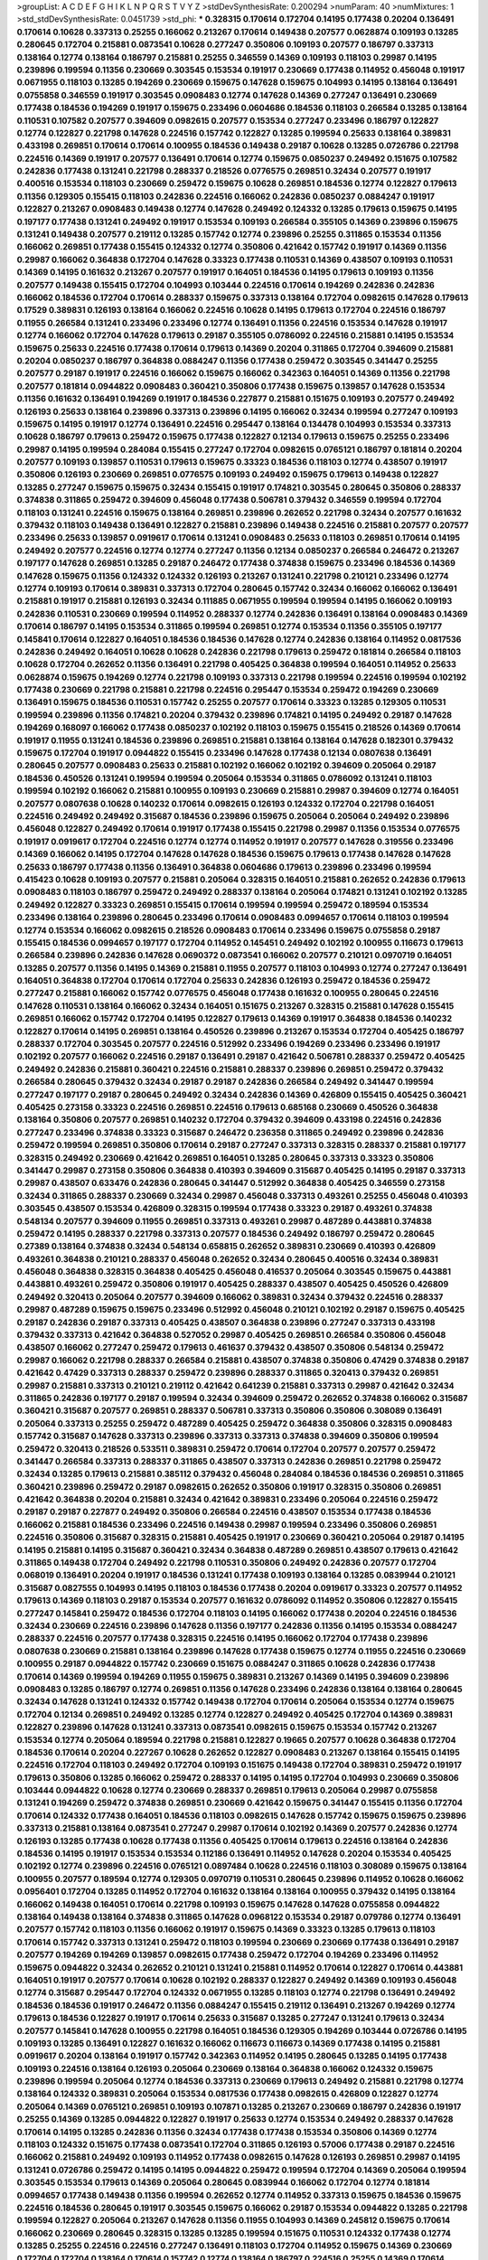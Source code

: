 >groupList:
A C D E F G H I K L
N P Q R S T V Y Z 
>stdDevSynthesisRate:
0.200294 
>numParam:
40
>numMixtures:
1
>std_stdDevSynthesisRate:
0.0451739
>std_phi:
***
0.328315 0.170614 0.172704 0.14195 0.177438 0.20204 0.136491 0.170614 0.10628 0.337313
0.25255 0.166062 0.213267 0.170614 0.149438 0.207577 0.0628874 0.109193 0.13285 0.280645
0.172704 0.215881 0.0873541 0.10628 0.277247 0.350806 0.109193 0.207577 0.186797 0.337313
0.138164 0.12774 0.138164 0.186797 0.215881 0.25255 0.346559 0.14369 0.109193 0.118103
0.29987 0.14195 0.239896 0.199594 0.11356 0.230669 0.303545 0.153534 0.191917 0.230669
0.177438 0.114952 0.456048 0.191917 0.0671955 0.118103 0.13285 0.194269 0.230669 0.159675
0.147628 0.159675 0.104993 0.14195 0.138164 0.136491 0.0755858 0.346559 0.191917 0.303545
0.0908483 0.12774 0.147628 0.14369 0.277247 0.136491 0.230669 0.177438 0.184536 0.194269
0.191917 0.159675 0.233496 0.0604686 0.184536 0.118103 0.266584 0.13285 0.138164 0.110531
0.107582 0.207577 0.394609 0.0982615 0.207577 0.153534 0.277247 0.233496 0.186797 0.122827
0.12774 0.122827 0.221798 0.147628 0.224516 0.157742 0.122827 0.13285 0.199594 0.25633
0.138164 0.389831 0.433198 0.269851 0.170614 0.170614 0.100955 0.184536 0.149438 0.29187
0.10628 0.13285 0.0726786 0.221798 0.224516 0.14369 0.191917 0.207577 0.136491 0.170614
0.12774 0.159675 0.0850237 0.249492 0.151675 0.107582 0.242836 0.177438 0.131241 0.221798
0.288337 0.218526 0.0776575 0.269851 0.32434 0.207577 0.191917 0.400516 0.153534 0.118103
0.230669 0.259472 0.159675 0.10628 0.269851 0.184536 0.12774 0.122827 0.179613 0.11356
0.129305 0.155415 0.118103 0.242836 0.224516 0.166062 0.242836 0.0850237 0.0884247 0.191917
0.122827 0.213267 0.0908483 0.149438 0.12774 0.147628 0.249492 0.124332 0.13285 0.179613
0.159675 0.14195 0.197177 0.177438 0.131241 0.249492 0.191917 0.153534 0.109193 0.266584
0.355105 0.14369 0.239896 0.159675 0.131241 0.149438 0.207577 0.219112 0.13285 0.157742
0.12774 0.239896 0.25255 0.311865 0.153534 0.11356 0.166062 0.269851 0.177438 0.155415
0.124332 0.12774 0.350806 0.421642 0.157742 0.191917 0.14369 0.11356 0.29987 0.166062
0.364838 0.172704 0.147628 0.33323 0.177438 0.110531 0.14369 0.438507 0.109193 0.110531
0.14369 0.14195 0.161632 0.213267 0.207577 0.191917 0.164051 0.184536 0.14195 0.179613
0.109193 0.11356 0.207577 0.149438 0.155415 0.172704 0.104993 0.103444 0.224516 0.170614
0.194269 0.242836 0.242836 0.166062 0.184536 0.172704 0.170614 0.288337 0.159675 0.337313
0.138164 0.172704 0.0982615 0.147628 0.179613 0.17529 0.389831 0.126193 0.138164 0.166062
0.224516 0.10628 0.14195 0.179613 0.172704 0.224516 0.186797 0.11955 0.266584 0.131241
0.233496 0.233496 0.12774 0.136491 0.11356 0.224516 0.153534 0.147628 0.191917 0.12774
0.166062 0.172704 0.147628 0.179613 0.29187 0.355105 0.0786092 0.224516 0.215881 0.14195
0.153534 0.159675 0.25633 0.224516 0.177438 0.170614 0.179613 0.14369 0.20204 0.311865
0.172704 0.394609 0.215881 0.20204 0.0850237 0.186797 0.364838 0.0884247 0.11356 0.177438
0.259472 0.303545 0.341447 0.25255 0.207577 0.29187 0.191917 0.224516 0.166062 0.159675
0.166062 0.342363 0.164051 0.14369 0.11356 0.221798 0.207577 0.181814 0.0944822 0.0908483
0.360421 0.350806 0.177438 0.159675 0.139857 0.147628 0.153534 0.11356 0.161632 0.136491
0.194269 0.191917 0.184536 0.227877 0.215881 0.151675 0.109193 0.207577 0.249492 0.126193
0.25633 0.138164 0.239896 0.337313 0.239896 0.14195 0.166062 0.32434 0.199594 0.277247
0.109193 0.159675 0.14195 0.191917 0.12774 0.136491 0.224516 0.295447 0.138164 0.134478
0.104993 0.153534 0.337313 0.10628 0.186797 0.179613 0.259472 0.159675 0.177438 0.122827
0.12134 0.179613 0.159675 0.25255 0.233496 0.29987 0.14195 0.199594 0.284084 0.155415
0.277247 0.172704 0.0982615 0.0765121 0.186797 0.181814 0.20204 0.207577 0.109193 0.139857
0.110531 0.179613 0.159675 0.33323 0.184536 0.118103 0.12774 0.438507 0.191917 0.350806
0.126193 0.230669 0.269851 0.0776575 0.109193 0.249492 0.159675 0.179613 0.149438 0.122827
0.13285 0.277247 0.159675 0.159675 0.32434 0.155415 0.191917 0.174821 0.303545 0.280645
0.350806 0.288337 0.374838 0.311865 0.259472 0.394609 0.456048 0.177438 0.506781 0.379432
0.346559 0.199594 0.172704 0.118103 0.131241 0.224516 0.159675 0.138164 0.269851 0.239896
0.262652 0.221798 0.32434 0.207577 0.161632 0.379432 0.118103 0.149438 0.136491 0.122827
0.215881 0.239896 0.149438 0.224516 0.215881 0.207577 0.207577 0.233496 0.25633 0.139857
0.0919617 0.170614 0.131241 0.0908483 0.25633 0.118103 0.269851 0.170614 0.14195 0.249492
0.207577 0.224516 0.12774 0.12774 0.277247 0.11356 0.12134 0.0850237 0.266584 0.246472
0.213267 0.197177 0.147628 0.269851 0.13285 0.29187 0.246472 0.177438 0.374838 0.159675
0.233496 0.184536 0.14369 0.147628 0.159675 0.11356 0.124332 0.124332 0.126193 0.213267
0.131241 0.221798 0.210121 0.233496 0.12774 0.12774 0.109193 0.170614 0.389831 0.337313
0.172704 0.280645 0.157742 0.32434 0.166062 0.166062 0.136491 0.215881 0.191917 0.215881
0.126193 0.32434 0.111885 0.0671955 0.199594 0.199594 0.14195 0.166062 0.109193 0.242836
0.110531 0.230669 0.199594 0.114952 0.288337 0.12774 0.242836 0.136491 0.138164 0.0908483
0.14369 0.170614 0.186797 0.14195 0.153534 0.311865 0.199594 0.269851 0.12774 0.153534
0.11356 0.355105 0.197177 0.145841 0.170614 0.122827 0.164051 0.184536 0.184536 0.147628
0.12774 0.242836 0.138164 0.114952 0.0817536 0.242836 0.249492 0.164051 0.10628 0.10628
0.242836 0.221798 0.179613 0.259472 0.181814 0.266584 0.118103 0.10628 0.172704 0.262652
0.11356 0.136491 0.221798 0.405425 0.364838 0.199594 0.164051 0.114952 0.25633 0.0628874
0.159675 0.194269 0.12774 0.221798 0.109193 0.337313 0.221798 0.199594 0.224516 0.199594
0.102192 0.177438 0.230669 0.221798 0.215881 0.221798 0.224516 0.295447 0.153534 0.259472
0.194269 0.230669 0.136491 0.159675 0.184536 0.110531 0.157742 0.25255 0.207577 0.170614
0.33323 0.13285 0.129305 0.110531 0.199594 0.239896 0.11356 0.174821 0.20204 0.379432
0.239896 0.174821 0.14195 0.249492 0.29187 0.147628 0.194269 0.168097 0.166062 0.177438
0.0850237 0.102192 0.118103 0.159675 0.155415 0.218526 0.14369 0.170614 0.191917 0.11955
0.131241 0.184536 0.239896 0.269851 0.215881 0.138164 0.138164 0.147628 0.182301 0.379432
0.159675 0.172704 0.191917 0.0944822 0.155415 0.233496 0.147628 0.177438 0.12134 0.0807638
0.136491 0.280645 0.207577 0.0908483 0.25633 0.215881 0.102192 0.166062 0.102192 0.394609
0.205064 0.29187 0.184536 0.450526 0.131241 0.199594 0.199594 0.205064 0.153534 0.311865
0.0786092 0.131241 0.118103 0.199594 0.102192 0.166062 0.215881 0.100955 0.109193 0.230669
0.215881 0.29987 0.394609 0.12774 0.164051 0.207577 0.0807638 0.10628 0.140232 0.170614
0.0982615 0.126193 0.124332 0.172704 0.221798 0.164051 0.224516 0.249492 0.249492 0.315687
0.184536 0.239896 0.159675 0.205064 0.205064 0.249492 0.239896 0.456048 0.122827 0.249492
0.170614 0.191917 0.177438 0.155415 0.221798 0.29987 0.11356 0.153534 0.0776575 0.191917
0.0919617 0.172704 0.224516 0.12774 0.12774 0.114952 0.191917 0.207577 0.147628 0.319556
0.233496 0.14369 0.166062 0.14195 0.172704 0.147628 0.147628 0.184536 0.159675 0.179613
0.177438 0.147628 0.147628 0.25633 0.186797 0.177438 0.11356 0.136491 0.364838 0.0604686
0.179613 0.239896 0.233496 0.199594 0.415423 0.10628 0.109193 0.207577 0.215881 0.205064
0.328315 0.164051 0.215881 0.262652 0.242836 0.179613 0.0908483 0.118103 0.186797 0.259472
0.249492 0.288337 0.138164 0.205064 0.174821 0.131241 0.102192 0.13285 0.249492 0.122827
0.33323 0.269851 0.155415 0.170614 0.199594 0.199594 0.259472 0.189594 0.153534 0.233496
0.138164 0.239896 0.280645 0.233496 0.170614 0.0908483 0.0994657 0.170614 0.118103 0.199594
0.12774 0.153534 0.166062 0.0982615 0.218526 0.0908483 0.170614 0.233496 0.159675 0.0755858
0.29187 0.155415 0.184536 0.0994657 0.197177 0.172704 0.114952 0.145451 0.249492 0.102192
0.100955 0.116673 0.179613 0.266584 0.239896 0.242836 0.147628 0.0690372 0.0873541 0.166062
0.207577 0.210121 0.0970719 0.164051 0.13285 0.207577 0.11356 0.14195 0.14369 0.215881
0.11955 0.207577 0.118103 0.104993 0.12774 0.277247 0.136491 0.164051 0.364838 0.172704
0.170614 0.172704 0.25633 0.242836 0.126193 0.259472 0.184536 0.259472 0.277247 0.215881
0.166062 0.157742 0.0776575 0.456048 0.177438 0.161632 0.100955 0.280645 0.224516 0.147628
0.110531 0.138164 0.166062 0.32434 0.164051 0.151675 0.213267 0.328315 0.215881 0.147628
0.155415 0.269851 0.166062 0.157742 0.172704 0.14195 0.122827 0.179613 0.14369 0.191917
0.364838 0.184536 0.140232 0.122827 0.170614 0.14195 0.269851 0.138164 0.450526 0.239896
0.213267 0.153534 0.172704 0.405425 0.186797 0.288337 0.172704 0.303545 0.207577 0.224516
0.512992 0.233496 0.194269 0.233496 0.233496 0.191917 0.102192 0.207577 0.166062 0.224516
0.29187 0.136491 0.29187 0.421642 0.506781 0.288337 0.259472 0.405425 0.249492 0.242836
0.215881 0.360421 0.224516 0.215881 0.288337 0.239896 0.269851 0.259472 0.379432 0.266584
0.280645 0.379432 0.32434 0.29187 0.29187 0.242836 0.266584 0.249492 0.341447 0.199594
0.277247 0.197177 0.29187 0.280645 0.249492 0.32434 0.242836 0.14369 0.426809 0.155415
0.405425 0.360421 0.405425 0.273158 0.33323 0.224516 0.269851 0.224516 0.179613 0.685168
0.230669 0.450526 0.364838 0.138164 0.350806 0.207577 0.269851 0.140232 0.172704 0.379432
0.394609 0.433198 0.224516 0.242836 0.277247 0.233496 0.374838 0.33323 0.315687 0.246472
0.236358 0.311865 0.249492 0.239896 0.242836 0.259472 0.199594 0.269851 0.350806 0.170614
0.29187 0.277247 0.337313 0.328315 0.288337 0.215881 0.197177 0.328315 0.249492 0.230669
0.421642 0.269851 0.164051 0.13285 0.280645 0.337313 0.33323 0.350806 0.341447 0.29987
0.273158 0.350806 0.364838 0.410393 0.394609 0.315687 0.405425 0.14195 0.29187 0.337313
0.29987 0.438507 0.633476 0.242836 0.280645 0.341447 0.512992 0.364838 0.405425 0.346559
0.273158 0.32434 0.311865 0.288337 0.230669 0.32434 0.29987 0.456048 0.337313 0.493261
0.25255 0.456048 0.410393 0.303545 0.438507 0.153534 0.426809 0.328315 0.199594 0.177438
0.33323 0.29187 0.493261 0.374838 0.548134 0.207577 0.394609 0.11955 0.269851 0.337313
0.493261 0.29987 0.487289 0.443881 0.374838 0.259472 0.14195 0.288337 0.221798 0.337313
0.207577 0.184536 0.249492 0.186797 0.259472 0.280645 0.27389 0.138164 0.374838 0.32434
0.548134 0.658815 0.262652 0.389831 0.230669 0.410393 0.426809 0.493261 0.364838 0.210121
0.288337 0.456048 0.262652 0.32434 0.280645 0.400516 0.32434 0.389831 0.456048 0.364838
0.328315 0.364838 0.405425 0.456048 0.416537 0.205064 0.303545 0.159675 0.443881 0.443881
0.493261 0.259472 0.350806 0.191917 0.405425 0.288337 0.438507 0.405425 0.450526 0.426809
0.249492 0.320413 0.205064 0.207577 0.394609 0.166062 0.389831 0.32434 0.379432 0.224516
0.288337 0.29987 0.487289 0.159675 0.159675 0.233496 0.512992 0.456048 0.210121 0.102192
0.29187 0.159675 0.405425 0.29187 0.242836 0.29187 0.337313 0.405425 0.438507 0.364838
0.239896 0.277247 0.337313 0.433198 0.379432 0.337313 0.421642 0.364838 0.527052 0.29987
0.405425 0.269851 0.266584 0.350806 0.456048 0.438507 0.166062 0.277247 0.259472 0.179613
0.461637 0.379432 0.438507 0.350806 0.548134 0.259472 0.29987 0.166062 0.221798 0.288337
0.266584 0.215881 0.438507 0.374838 0.350806 0.47429 0.374838 0.29187 0.421642 0.47429
0.337313 0.288337 0.259472 0.239896 0.288337 0.311865 0.320413 0.379432 0.269851 0.29987
0.215881 0.337313 0.210121 0.219112 0.421642 0.641239 0.215881 0.337313 0.29987 0.421642
0.32434 0.311865 0.242836 0.197177 0.29187 0.199594 0.32434 0.394609 0.259472 0.262652
0.374838 0.166062 0.315687 0.360421 0.315687 0.207577 0.269851 0.288337 0.506781 0.337313
0.350806 0.350806 0.308089 0.136491 0.205064 0.337313 0.25255 0.259472 0.487289 0.405425
0.259472 0.364838 0.350806 0.328315 0.0908483 0.157742 0.315687 0.147628 0.337313 0.239896
0.337313 0.337313 0.374838 0.394609 0.350806 0.199594 0.259472 0.320413 0.218526 0.533511
0.389831 0.259472 0.170614 0.172704 0.207577 0.207577 0.259472 0.341447 0.266584 0.337313
0.288337 0.311865 0.438507 0.337313 0.242836 0.269851 0.221798 0.259472 0.32434 0.13285
0.179613 0.215881 0.385112 0.379432 0.456048 0.284084 0.184536 0.184536 0.269851 0.311865
0.360421 0.239896 0.259472 0.29187 0.0982615 0.262652 0.350806 0.191917 0.328315 0.350806
0.269851 0.421642 0.364838 0.20204 0.215881 0.32434 0.421642 0.389831 0.233496 0.205064
0.224516 0.259472 0.29187 0.29187 0.227877 0.249492 0.350806 0.266584 0.224516 0.438507
0.153534 0.177438 0.184536 0.166062 0.215881 0.184536 0.233496 0.224516 0.149438 0.29987
0.199594 0.233496 0.350806 0.269851 0.224516 0.350806 0.315687 0.328315 0.215881 0.405425
0.191917 0.230669 0.360421 0.205064 0.29187 0.14195 0.14195 0.215881 0.14195 0.315687
0.360421 0.32434 0.364838 0.487289 0.269851 0.438507 0.179613 0.421642 0.311865 0.149438
0.172704 0.249492 0.221798 0.110531 0.350806 0.249492 0.242836 0.207577 0.172704 0.068019
0.136491 0.20204 0.191917 0.184536 0.131241 0.177438 0.109193 0.138164 0.13285 0.0839944
0.210121 0.315687 0.0827555 0.104993 0.14195 0.118103 0.184536 0.177438 0.20204 0.0919617
0.33323 0.207577 0.114952 0.179613 0.14369 0.118103 0.29187 0.153534 0.207577 0.161632
0.0786092 0.114952 0.350806 0.122827 0.155415 0.277247 0.145841 0.259472 0.184536 0.172704
0.118103 0.14195 0.166062 0.177438 0.20204 0.224516 0.184536 0.32434 0.230669 0.224516
0.239896 0.147628 0.11356 0.197177 0.242836 0.11356 0.14195 0.153534 0.0884247 0.288337
0.224516 0.207577 0.177438 0.328315 0.224516 0.14195 0.166062 0.172704 0.177438 0.239896
0.0807638 0.230669 0.215881 0.138164 0.239896 0.147628 0.177438 0.159675 0.12774 0.11955
0.224516 0.230669 0.100955 0.29187 0.0944822 0.157742 0.230669 0.151675 0.0884247 0.311865
0.10628 0.242836 0.177438 0.170614 0.14369 0.199594 0.194269 0.11955 0.159675 0.389831
0.213267 0.14369 0.14195 0.394609 0.239896 0.0908483 0.13285 0.186797 0.12774 0.269851
0.11356 0.147628 0.233496 0.242836 0.138164 0.138164 0.280645 0.32434 0.147628 0.131241
0.124332 0.157742 0.149438 0.172704 0.170614 0.205064 0.153534 0.12774 0.159675 0.172704
0.12134 0.269851 0.249492 0.13285 0.12774 0.122827 0.249492 0.405425 0.172704 0.14369
0.389831 0.122827 0.239896 0.147628 0.131241 0.337313 0.0873541 0.0982615 0.159675 0.153534
0.157742 0.213267 0.153534 0.12774 0.205064 0.189594 0.221798 0.215881 0.122827 0.19665
0.207577 0.10628 0.364838 0.172704 0.184536 0.170614 0.20204 0.227267 0.10628 0.262652
0.122827 0.0908483 0.213267 0.138164 0.155415 0.14195 0.224516 0.172704 0.118103 0.249492
0.172704 0.109193 0.151675 0.149438 0.172704 0.389831 0.259472 0.191917 0.179613 0.350806
0.13285 0.166062 0.259472 0.288337 0.14195 0.14195 0.172704 0.104993 0.230669 0.350806
0.103444 0.0944822 0.10628 0.12774 0.230669 0.288337 0.269851 0.179613 0.205064 0.29987
0.0755858 0.131241 0.194269 0.259472 0.374838 0.269851 0.230669 0.421642 0.159675 0.341447
0.155415 0.11356 0.172704 0.170614 0.124332 0.177438 0.164051 0.184536 0.118103 0.0982615
0.147628 0.157742 0.159675 0.159675 0.239896 0.337313 0.215881 0.138164 0.0873541 0.277247
0.29987 0.170614 0.102192 0.14369 0.207577 0.242836 0.12774 0.126193 0.13285 0.177438
0.10628 0.177438 0.11356 0.405425 0.170614 0.179613 0.224516 0.138164 0.242836 0.184536
0.14195 0.191917 0.153534 0.153534 0.112186 0.136491 0.114952 0.147628 0.20204 0.153534
0.405425 0.102192 0.12774 0.239896 0.224516 0.0765121 0.0897484 0.10628 0.224516 0.118103
0.308089 0.159675 0.138164 0.100955 0.207577 0.189594 0.12774 0.129305 0.0970719 0.110531
0.280645 0.239896 0.114952 0.10628 0.166062 0.0956401 0.172704 0.13285 0.114952 0.172704
0.161632 0.138164 0.138164 0.100955 0.379432 0.14195 0.138164 0.166062 0.149438 0.164051
0.170614 0.221798 0.109193 0.159675 0.147628 0.147628 0.0755858 0.0944822 0.138164 0.149438
0.138164 0.374838 0.311865 0.147628 0.0968122 0.153534 0.29187 0.079786 0.12774 0.136491
0.207577 0.157742 0.118103 0.11356 0.166062 0.191917 0.159675 0.14369 0.33323 0.13285
0.179613 0.118103 0.170614 0.157742 0.337313 0.131241 0.259472 0.118103 0.199594 0.230669
0.230669 0.177438 0.136491 0.29187 0.207577 0.194269 0.194269 0.139857 0.0982615 0.177438
0.259472 0.172704 0.194269 0.233496 0.114952 0.159675 0.0944822 0.32434 0.262652 0.210121
0.131241 0.215881 0.114952 0.170614 0.122827 0.170614 0.443881 0.164051 0.191917 0.207577
0.170614 0.10628 0.102192 0.288337 0.122827 0.249492 0.14369 0.109193 0.456048 0.12774
0.315687 0.295447 0.172704 0.124332 0.0671955 0.13285 0.118103 0.12774 0.221798 0.136491
0.249492 0.184536 0.184536 0.191917 0.246472 0.11356 0.0884247 0.155415 0.219112 0.136491
0.213267 0.194269 0.12774 0.179613 0.184536 0.122827 0.191917 0.170614 0.25633 0.315687
0.13285 0.277247 0.131241 0.179613 0.32434 0.207577 0.145841 0.147628 0.100955 0.221798
0.164051 0.184536 0.129305 0.194269 0.103444 0.0726786 0.14195 0.109193 0.13285 0.136491
0.122827 0.161632 0.166062 0.116673 0.116673 0.14369 0.177438 0.14195 0.215881 0.0919617
0.20204 0.138164 0.191917 0.157742 0.342363 0.114952 0.14195 0.280645 0.13285 0.14195
0.177438 0.109193 0.224516 0.138164 0.126193 0.205064 0.230669 0.138164 0.364838 0.166062
0.124332 0.159675 0.239896 0.199594 0.205064 0.12774 0.184536 0.337313 0.230669 0.179613
0.249492 0.215881 0.221798 0.12774 0.138164 0.124332 0.389831 0.205064 0.153534 0.0817536
0.177438 0.0982615 0.426809 0.122827 0.12774 0.205064 0.14369 0.0765121 0.269851 0.109193
0.107871 0.13285 0.213267 0.230669 0.186797 0.242836 0.191917 0.25255 0.14369 0.13285
0.0944822 0.122827 0.191917 0.25633 0.12774 0.153534 0.249492 0.288337 0.147628 0.170614
0.14195 0.13285 0.242836 0.11356 0.32434 0.177438 0.177438 0.153534 0.350806 0.14369
0.12774 0.118103 0.124332 0.151675 0.177438 0.0873541 0.172704 0.311865 0.126193 0.57006
0.177438 0.29187 0.224516 0.166062 0.215881 0.249492 0.109193 0.114952 0.177438 0.0982615
0.147628 0.126193 0.269851 0.29987 0.14195 0.131241 0.0726786 0.259472 0.14195 0.14195
0.0944822 0.259472 0.199594 0.172704 0.14369 0.205064 0.199594 0.303545 0.153534 0.179613
0.14369 0.205064 0.280645 0.0839944 0.166062 0.172704 0.12774 0.181814 0.0994657 0.177438
0.149438 0.11356 0.199594 0.262652 0.12774 0.114952 0.337313 0.159675 0.184536 0.159675
0.224516 0.184536 0.280645 0.191917 0.303545 0.159675 0.166062 0.29187 0.153534 0.0944822
0.13285 0.221798 0.199594 0.122827 0.205064 0.213267 0.147628 0.11356 0.11955 0.104993
0.14369 0.245812 0.159675 0.170614 0.166062 0.230669 0.280645 0.328315 0.13285 0.13285
0.199594 0.151675 0.110531 0.124332 0.177438 0.12774 0.13285 0.25255 0.224516 0.224516
0.277247 0.136491 0.118103 0.172704 0.114952 0.159675 0.14369 0.230669 0.172704 0.172704
0.138164 0.170614 0.157742 0.12774 0.138164 0.186797 0.224516 0.25255 0.14369 0.170614
0.186797 0.14195 0.164051 0.468547 0.224516 0.410393 0.177438 0.207577 0.0944822 0.47429
0.114952 0.315687 0.179613 0.230669 0.421642 0.360421 0.104993 0.147628 0.25633 0.199594
0.337313 0.426809 0.350806 0.207577 0.215881 0.109193 0.269851 0.136491 0.166062 0.186797
0.215881 0.118103 0.138164 0.0982615 0.102192 0.14195 0.199594 0.14195 0.0933383 0.0873541
0.32434 0.131241 0.153534 0.239896 0.210121 0.134838 0.14195 0.421642 0.438507 0.303545
0.29187 0.153534 0.118103 0.172704 0.207577 0.153534 0.177438 0.118103 0.199594 0.230669
0.0908483 0.350806 0.126193 0.116673 0.20204 0.230669 0.233496 0.269851 0.218526 0.138164
0.186797 0.184536 0.191917 0.110531 0.280645 0.269851 0.161632 0.172704 0.131241 0.109193
0.168097 0.207577 0.374838 0.131241 0.12774 0.311865 0.12774 0.157742 0.168097 0.233496
0.221798 0.100955 0.122827 0.153534 0.184536 0.191917 0.164051 0.126193 0.191917 0.110531
0.109193 0.221798 0.102192 0.194269 0.303545 0.224516 0.138164 0.166062 0.110531 0.191917
0.0884247 0.157742 0.172704 0.273158 0.14195 0.102192 0.159675 0.147628 0.14195 0.199594
0.315687 0.177438 0.14195 0.179613 0.191917 0.186797 0.166062 0.179613 0.166062 0.179613
0.213267 0.153534 0.277247 0.172704 0.191917 0.11356 0.249492 0.129305 0.159675 0.122827
0.14195 0.179613 0.328315 0.213267 0.136491 0.0933383 0.159675 0.337313 0.207577 0.207577
0.29987 0.136491 0.20204 0.149438 0.11955 0.177438 0.136491 0.337313 0.328315 0.249492
0.421642 0.161632 0.199594 0.259472 0.32434 0.224516 0.194269 0.14195 0.14195 0.147628
0.118103 0.213267 0.280645 0.337313 0.374838 0.0982615 0.116673 0.177438 0.11356 0.205064
0.0850237 0.14195 0.11356 0.147628 0.166062 0.0860657 0.122827 0.221798 0.166062 0.221798
0.224516 0.249492 0.174821 0.145841 0.172704 0.207577 0.224516 0.426809 0.221798 0.14195
0.13285 0.159675 0.266584 0.207577 0.25255 0.159675 0.487289 0.147628 0.186797 0.337313
0.233496 0.129652 0.131241 0.438507 0.184536 0.122827 0.389831 0.164051 0.207577 0.29987
0.177438 0.179613 0.230669 0.153534 0.207577 0.170614 0.168097 0.136491 0.136491 0.138164
0.13285 0.311865 0.122827 0.11356 0.157742 0.13285 0.249492 0.288337 0.221798 0.280645
0.166062 0.210121 0.11356 0.0970719 0.33323 0.224516 0.0850237 0.153534 0.14369 0.153534
0.191917 0.166062 0.159675 0.131241 0.118103 0.0970719 0.147628 0.147628 0.13285 0.12774
0.166062 0.181814 0.151675 0.153534 0.182301 0.122827 0.14369 0.303545 0.215881 0.221798
0.0850237 0.166062 0.172704 0.191917 0.230669 0.14369 0.126193 0.191917 0.118103 0.0873541
0.100685 0.159675 0.172704 0.184536 0.0908483 0.389831 0.25255 0.311865 0.118103 0.14195
0.177438 0.159675 0.12774 0.14195 0.191917 0.164051 0.25255 0.280645 0.29987 0.230669
0.14195 0.138164 0.170614 0.12774 0.186797 0.224516 0.12774 0.159675 0.147628 0.124332
0.109193 0.186797 0.118103 0.269851 0.199594 0.147628 0.177438 0.249492 0.126193 0.25255
0.118103 0.109193 0.157742 0.159675 0.184536 0.147628 0.118103 0.14195 0.207577 0.131241
0.114952 0.11356 0.213267 0.13285 0.136491 0.0786092 0.57006 0.157742 0.33323 0.126193
0.186797 0.107871 0.147628 0.186797 0.186797 0.0628874 0.110531 0.153534 0.242836 0.224516
0.151675 0.0982615 0.177438 0.179613 0.213267 0.11356 0.221798 0.11356 0.280645 0.100955
0.0671955 0.104993 0.12774 0.249492 0.230669 0.194269 0.416537 0.122827 0.224516 0.184536
0.155415 0.224516 0.14369 0.159675 0.186797 0.233496 0.269851 0.149438 0.147628 0.221798
0.131241 0.249492 0.199594 0.170614 0.12774 0.184536 0.136491 0.118103 0.147628 0.168548
0.337313 0.0982615 0.0839944 0.215881 0.104993 0.126193 0.153534 0.230669 0.134478 0.197177
0.184536 0.172704 0.0755858 0.374838 0.197177 0.186797 0.126193 0.164051 0.199594 0.149438
0.288337 0.215881 0.199594 0.0786092 0.215881 0.170614 0.233496 0.14195 0.0970719 0.242836
0.280645 0.153534 0.230669 0.224516 0.10628 0.138164 0.269851 0.110531 0.224516 0.213267
0.11356 0.122827 0.191917 0.153534 0.166062 0.109193 0.199594 0.421642 0.379432 0.12774
0.277247 0.10628 0.164051 0.102192 0.179613 0.126193 0.0908483 0.249492 0.153534 0.269851
0.239896 0.170614 0.207577 0.0933383 0.13285 0.262652 0.151675 0.374838 0.138164 0.25633
0.280645 0.179613 0.14195 0.153534 0.215881 0.191917 0.405425 0.0707397 0.147628 0.159675
0.207577 0.364838 0.426809 0.215881 0.259472 0.438507 0.280645 0.194269 0.114952 0.303545
0.114952 0.153534 0.337313 0.155415 0.311865 0.184536 0.224516 0.25633 0.25633 0.159675
0.134478 0.164051 0.273158 0.172704 0.13285 0.29987 0.12774 0.277247 0.186797 0.249492
0.112186 0.25255 0.20204 0.389831 0.102192 0.166062 0.207577 0.166062 0.170614 0.280645
0.145841 0.179613 0.172704 0.182301 0.0726786 0.0982615 0.147628 0.224516 0.138164 0.194269
0.207577 0.215881 0.177438 0.136491 0.405425 0.29187 0.122827 0.224516 0.118103 0.104993
0.161632 0.172704 0.170614 0.186797 0.14369 0.230669 0.215881 0.311865 0.104993 0.131241
0.110531 0.102192 0.199594 0.11356 0.159675 0.11955 0.10628 0.199594 0.191917 0.179613
0.177438 0.170614 0.177438 0.259472 0.14369 0.155415 0.184536 0.116673 0.405425 0.109193
0.199594 0.29187 0.12774 0.215881 0.109193 0.12774 0.199594 0.215881 0.168097 0.189086
0.155415 0.166062 0.110531 0.199594 0.153534 0.249492 0.159675 0.0982615 0.114952 0.103444
0.177438 0.184536 0.199594 0.14195 0.170614 0.153534 0.199594 0.207577 0.215881 0.170614
0.191917 0.177438 0.12774 0.102192 0.109193 0.172704 0.179613 0.159675 0.11955 0.153534
0.181814 0.374838 0.166062 0.149438 0.157742 0.11356 0.0919617 0.122827 0.177438 0.438507
0.10628 0.249492 0.122827 0.184536 0.0970719 0.0944822 0.11356 0.29187 0.311865 0.230669
0.109193 0.191917 0.233496 0.14195 0.153534 0.122827 0.0839944 0.122827 0.166062 0.170614
0.355105 0.14195 0.230669 0.14195 0.311865 0.124332 0.122827 0.136491 0.172704 0.155415
0.147628 0.159675 0.10628 0.0873541 0.221798 0.131241 0.129305 0.207577 0.159675 0.33323
0.269851 0.259472 0.166062 0.109193 0.153534 0.13285 0.14369 0.186797 0.20204 0.0956401
0.199594 0.166062 0.104993 0.14195 0.213267 0.109193 0.215881 0.179613 0.131241 0.147628
0.269851 0.245812 0.311865 0.249492 0.207577 0.191917 0.11356 0.155415 0.138164 0.111885
0.456048 0.262652 0.215881 0.153534 0.103444 0.170614 0.14369 0.199594 0.184536 0.136491
0.199594 0.230669 0.421642 0.199594 0.147628 0.13285 0.177438 0.172704 0.205064 0.12774
0.0944822 0.239896 0.273158 0.303545 0.166062 0.0839944 0.0839944 0.12774 0.224516 0.110531
0.172704 0.147628 0.14369 0.0970719 0.145841 0.224516 0.153534 0.149438 0.10628 0.136491
0.13285 0.213267 0.379432 0.194269 0.166062 0.221798 0.109193 0.259472 0.207577 0.262652
0.191917 0.239896 0.131241 0.164051 0.315687 0.109193 0.221798 0.153534 0.0884247 0.337313
0.164051 0.149438 0.138164 0.230669 0.11955 0.364838 0.166062 0.191917 0.177438 0.166062
0.161632 0.0908483 0.221798 0.153534 0.199594 0.172704 0.233496 0.179613 0.25255 0.207577
0.164051 0.191917 0.157742 0.153534 0.0873541 0.14369 0.179613 0.224516 0.239896 0.14195
0.166062 0.215881 0.12774 0.410393 0.138164 0.0933383 0.288337 0.153534 0.126193 0.153534
0.242836 0.280645 0.280645 0.25255 0.126193 0.186797 0.102192 0.177438 0.207577 0.360421
0.0839944 0.249492 0.194269 0.13285 0.0982615 0.230669 0.104993 0.10628 0.199594 0.14195
0.136491 0.161632 0.12774 0.172704 0.288337 0.159675 0.207577 0.194269 0.239896 0.159675
0.0982615 0.394609 0.172704 0.159675 0.159675 0.177438 0.311865 0.131241 0.215881 0.153534
0.215881 0.207577 0.350806 0.12134 0.164051 0.227267 0.129652 0.186797 0.215881 0.153534
0.221798 0.227877 0.116673 0.12774 0.172704 0.249492 0.172704 0.134478 0.126193 0.0970719
0.249492 0.199594 0.136491 0.110531 0.109193 0.0944822 0.249492 0.259472 0.450526 0.426809
0.277247 0.147628 0.249492 0.122827 0.269851 0.207577 0.0982615 0.13285 0.0628874 0.11356
0.184536 0.25633 0.136491 0.25255 0.364838 0.166062 0.138164 0.179613 0.233496 0.438507
0.0944822 0.215881 0.337313 0.157742 0.249492 0.13285 0.249492 0.273158 0.20204 0.12774
0.153534 0.249492 0.10628 0.0982615 0.12134 0.168097 0.151269 0.262652 0.153534 0.249492
0.186797 0.221798 0.29187 0.170614 0.0982615 0.0970719 0.308089 0.315687 0.0873541 0.239896
0.166062 0.164051 0.11955 0.118103 0.172704 0.259472 0.218526 0.224516 0.177438 0.157742
0.213267 0.174821 0.10628 0.177438 0.13285 0.138164 0.426809 0.364838 0.131241 0.199594
0.161632 0.242836 0.179613 0.315687 0.191917 0.199594 0.14369 0.280645 0.259472 0.364838
0.224516 0.205064 0.114952 0.161632 0.14369 0.0944822 0.277247 0.25633 0.33323 0.350806
0.159675 0.166062 0.207577 0.138164 0.215881 0.191917 0.153534 0.174821 0.259472 0.13285
0.197177 0.12134 0.182301 0.259472 0.280645 0.0873541 0.12774 0.109193 0.360421 0.266584
0.11356 0.410393 0.136491 0.219112 0.153534 0.153534 0.100955 0.199594 0.118103 0.110531
0.12774 0.103444 0.159675 0.131241 0.207577 0.207577 0.184536 0.12774 0.12774 0.239896
0.199594 0.13285 0.124332 0.102192 0.166062 0.159675 0.186797 0.239896 0.29987 0.277247
0.191917 0.14369 0.129305 0.186797 0.233496 0.118103 0.194269 0.172704 0.213267 0.194269
0.124332 0.109193 0.242836 0.14195 0.191917 0.109193 0.10628 0.126193 0.0908483 0.116361
0.184536 0.11955 0.179613 0.131241 0.170614 0.138164 0.0944822 0.153534 0.172704 0.221798
0.199594 0.11356 0.104993 0.210121 0.138164 0.0919617 0.136491 0.157742 0.14195 0.337313
0.221798 0.0982615 0.194269 0.12774 0.159675 0.315687 0.138164 0.20204 0.172704 0.207577
0.379432 0.164051 0.259472 0.207577 0.134478 0.161632 0.233496 0.288337 0.230669 0.14195
0.29987 0.136491 0.149438 0.177438 0.280645 0.184536 0.0581429 0.29187 0.218526 0.136491
0.233496 0.166062 0.191917 0.155415 0.159675 0.346559 0.159675 0.12774 0.153534 0.191917
0.147628 0.153534 0.177438 0.151675 0.104993 0.288337 0.104993 0.379432 0.207577 0.153534
0.161632 0.134478 0.102192 0.205064 0.104993 0.104993 0.166062 0.266584 0.153534 0.346559
0.249492 0.166062 0.114952 0.114952 0.259472 0.32434 0.0970719 0.170614 0.151675 0.170614
0.170614 0.13285 0.207577 0.0884247 0.13285 0.350806 0.11955 0.12774 0.102192 0.191917
0.13285 0.233496 0.213267 0.249492 0.0604686 0.262652 0.207577 0.364838 0.215881 0.174821
0.230669 0.29987 0.215881 0.147628 0.239896 0.131241 0.153534 0.109193 0.136491 0.159675
0.12774 0.114952 0.280645 0.136491 0.0944822 0.179613 0.147628 0.149438 0.548134 0.0919617
0.102192 0.12774 0.122827 0.14369 0.443881 0.249492 0.389831 0.151675 0.151675 0.199594
0.233496 0.394609 0.311865 0.269851 0.224516 0.179613 0.177438 0.12774 0.0944822 0.100955
0.0982615 0.0850237 0.230669 0.230669 0.29987 0.147628 0.114952 0.182301 0.14369 0.199594
0.149438 0.194269 0.213267 0.239896 0.224516 0.266584 0.147628 0.191917 0.172704 0.134478
0.13285 0.389831 0.0908483 0.114952 0.207577 0.170614 0.0755858 0.360421 0.12774 0.194269
0.213267 0.0908483 0.199594 0.147628 0.157742 0.341447 0.118103 0.249492 0.230669 0.136491
0.450526 0.145451 0.207577 0.164051 0.14195 0.13285 0.259472 0.14369 0.213267 0.104993
0.155415 0.207577 0.10628 0.153534 0.0982615 0.13285 0.11356 0.12134 0.109193 0.191917
0.0581429 0.100955 0.207577 0.337313 0.184536 0.259472 0.184536 0.311865 0.13285 0.379432
0.138164 0.186797 0.221798 0.157742 0.186797 0.14195 0.153534 0.170614 0.122827 0.215881
0.138164 0.179613 0.360421 0.0873541 0.149438 0.153534 0.230669 0.280645 0.0982615 0.129305
0.166062 0.159675 0.126193 0.168097 0.280645 0.122827 0.374838 0.215881 0.438507 0.136491
0.0786092 0.172704 0.207577 0.159675 0.164051 0.179613 0.239896 0.233496 0.172704 0.410393
0.364838 0.284084 0.242836 0.191917 0.12774 0.277247 0.159675 0.122827 0.124332 0.0919617
0.109193 0.147628 0.506781 0.122827 0.155415 0.0908483 0.29987 0.288337 0.11356 0.186797
0.177438 0.153534 0.337313 0.0850237 0.189594 0.199594 0.0817536 0.136491 0.151269 0.172704
0.181814 0.177438 0.269851 0.136491 0.269851 0.153534 0.239896 0.166062 0.25255 0.11356
0.186797 0.131241 0.239896 0.32434 0.118103 0.159675 0.303545 0.172704 0.197177 0.159675
0.12774 0.184536 0.159675 0.48139 0.303545 0.153534 0.172704 0.199594 0.118103 0.107582
0.233496 0.138164 0.13285 0.20204 0.199594 0.186797 0.159675 0.12774 0.114952 0.194269
0.242836 0.32434 0.147628 0.207577 0.170614 0.100955 0.32434 0.153534 0.110531 0.277247
0.179613 0.239896 0.161632 0.13285 0.168097 0.153534 0.194269 0.0933383 0.374838 0.138164
0.184536 0.147628 0.468547 0.157742 0.177438 0.266584 0.177438 0.149438 0.138164 0.215881
0.311865 0.269851 0.224516 0.170614 0.186797 0.0884247 0.269851 0.213267 0.20204 0.426809
0.129305 0.186797 0.242836 0.421642 0.0873541 0.311865 0.172704 0.131241 0.360421 0.124332
0.112186 0.122827 0.29187 0.311865 0.172704 0.199594 0.29987 0.295447 0.199594 0.110531
0.207577 0.189594 0.186797 0.114952 0.136491 0.162065 0.168548 0.12774 0.147628 0.170614
0.184536 0.159675 0.102192 0.104993 0.182301 0.207577 0.184536 0.122827 0.179613 0.172704
0.224516 0.11356 0.191917 0.138164 0.29187 0.12774 0.405425 0.207577 0.134478 0.179613
0.149438 0.14369 0.242836 0.25255 0.0982615 0.199594 0.199594 0.221798 0.161632 0.118103
0.280645 0.164051 0.149438 0.182301 0.25633 0.109193 0.164051 0.224516 0.138164 0.207577
0.221798 0.164051 0.177438 0.191917 0.159675 0.259472 0.13285 0.13285 0.136491 0.221798
0.239896 0.177438 0.11356 0.0597365 0.126193 0.138164 0.147628 0.207577 0.184536 0.13285
0.13285 0.32434 0.110531 0.215881 0.179613 0.33323 0.118103 0.259472 0.0897484 0.159675
0.14195 0.269851 0.186797 0.191917 0.191917 0.109193 0.280645 0.224516 0.12774 0.233496
0.215881 0.136491 0.184536 0.172704 0.215881 0.14195 0.102192 0.13285 0.126193 0.177438
0.239896 0.184536 0.179613 0.184536 0.191917 0.224516 0.172704 0.155415 0.210121 0.10628
0.269851 0.191917 0.12774 0.147628 0.14369 0.0671955 0.350806 0.12774 0.126193 0.177438
0.197177 0.29987 0.166062 0.311865 0.364838 0.179613 0.138164 0.0839944 0.177438 0.249492
0.233496 0.122827 0.136491 0.224516 0.33323 0.147628 0.205064 0.194269 0.109193 0.14195
0.259472 0.266584 0.207577 0.177438 0.118103 0.215881 0.29987 0.337313 0.168548 0.138164
0.269851 0.311865 0.129305 0.153534 0.249492 0.147628 0.205064 0.172704 0.14369 0.0919617
0.230669 0.311865 0.205064 0.153534 0.172704 0.122827 0.159675 0.122827 0.12774 0.170614
0.153534 0.215881 0.0523223 0.177438 0.153534 0.0807638 0.207577 0.213267 0.122827 0.0944822
0.197177 0.14369 0.280645 0.249492 0.246472 0.11955 0.153534 0.205064 0.0944822 0.191917
0.166062 0.0970719 0.0944822 0.136491 0.311865 0.0884247 0.230669 0.186797 0.199594 0.131241
0.14195 0.179613 0.14195 0.122827 0.118103 0.259472 0.341447 0.213267 0.191917 0.0908483
0.0970719 0.122827 0.12774 0.153534 0.147628 0.118103 0.233496 0.32434 0.221798 0.421642
0.131241 0.166062 0.11356 0.179613 0.116673 0.493261 0.421642 0.161632 0.100955 0.168097
0.138164 0.379432 0.205064 0.147628 0.179613 0.3703 0.308089 0.177438 0.224516 0.224516
0.155415 0.166062 0.147628 0.207577 0.199594 0.25255 0.126193 0.179613 0.170614 0.147628
0.426809 0.213267 0.134478 0.155415 0.233496 0.126193 0.242836 0.32434 0.191917 0.20204
0.280645 0.147628 0.114952 0.147628 0.337313 0.242836 0.262652 0.122827 0.25255 0.207577
0.0944822 0.14195 0.230669 0.136491 0.14369 0.191917 0.177438 0.239896 0.0970719 0.12774
0.20204 0.126193 0.12774 0.110531 0.153534 0.233496 0.155415 0.337313 0.239896 0.13285
0.13285 0.104993 0.159675 0.0944822 0.122827 0.438507 0.205064 0.213267 0.112186 0.177438
0.259472 0.29987 0.14195 0.136491 0.205064 0.109193 0.164051 0.269851 0.11955 0.277247
0.239896 0.249492 0.14195 0.166062 0.122827 0.126193 0.145841 0.109193 0.0970719 0.199594
0.177438 0.151675 0.062126 0.14195 0.20204 0.131241 0.213267 0.0786092 0.11356 0.0839944
0.350806 0.199594 0.456048 0.197177 0.221798 0.179613 0.177438 0.118103 0.153534 0.364838
0.153534 0.259472 0.177438 0.233496 0.126193 0.11356 0.122827 0.249492 0.168097 0.221798
0.10628 0.259472 0.109193 0.227267 0.164051 0.11955 0.159675 0.405425 0.118103 0.166062
0.328315 0.207577 0.273158 0.239896 0.20204 0.118103 0.116673 0.230669 0.166062 0.14369
0.155415 0.12774 0.159675 0.164051 0.266584 0.249492 0.13285 0.14195 0.147628 0.311865
0.109193 0.122827 0.166062 0.239896 0.13285 0.14195 0.131241 0.346559 0.10628 0.166062
0.147628 0.136491 0.242836 0.0786092 0.421642 0.239896 0.184536 0.194269 0.151675 0.153534
0.269851 0.233496 0.14369 0.122827 0.421642 0.177438 0.122827 0.14195 0.0850237 0.0735693
0.493261 0.288337 0.213267 0.239896 0.136491 0.197177 0.199594 0.131241 0.224516 0.14195
0.199594 0.337313 0.14369 0.259472 0.161632 0.184536 0.13285 0.0873541 0.280645 0.213267
0.410393 0.138164 0.112186 0.242836 0.213267 0.166062 0.172704 0.153534 0.47429 0.147628
0.13285 0.0786092 0.29187 0.159675 0.11955 0.0982615 0.215881 0.199594 0.215881 0.364838
0.11356 0.147628 0.14195 0.303545 0.210121 0.221798 0.12774 0.303545 0.151675 0.102192
0.118103 0.205064 0.10628 0.126193 0.147628 0.166062 0.32434 0.249492 0.0933383 0.199594
0.177438 0.168097 0.350806 0.159675 0.280645 0.360421 0.199594 0.13285 0.136491 0.288337
0.114952 0.166062 0.118103 0.134478 0.131241 0.170614 0.131241 0.166062 0.138164 0.197177
0.29987 0.131241 0.0628874 0.136491 0.0908483 0.199594 0.118103 0.233496 0.236358 0.138164
0.239896 0.159675 0.14369 0.14195 0.153534 0.166062 0.14195 0.337313 0.199594 0.194269
0.0944822 0.239896 0.100955 0.153534 0.233496 0.14195 0.29187 0.157742 0.159675 0.239896
0.118103 0.14195 0.159675 0.350806 0.199594 0.207577 0.341447 0.104993 0.122827 0.109193
0.239896 0.151675 0.259472 0.0698833 0.182301 0.199594 0.153534 0.14369 0.32434 0.131241
0.199594 0.12774 0.12774 0.155415 0.0944822 0.172704 0.233496 0.421642 0.14195 0.114952
0.186797 0.199594 0.280645 0.0707397 0.269851 0.191917 0.13285 0.177438 0.118103 0.249492
0.433198 0.249492 0.159675 0.0919617 0.207577 0.0982615 0.0604686 0.159675 0.153534 0.147628
0.230669 0.118103 0.288337 0.184536 0.221798 0.215881 0.0873541 0.379432 0.17529 0.179613
0.103444 0.136491 0.184536 0.221798 0.215881 0.122827 0.159675 0.153534 0.179613 0.29987
0.136491 0.14195 0.153534 0.14195 0.215881 0.155415 0.450526 0.280645 0.0944822 0.194269
0.186797 0.0873541 0.224516 0.184536 0.0786092 0.12134 0.14195 0.25633 0.12134 0.259472
0.14195 0.122827 0.527052 0.249492 0.166062 0.239896 0.315687 0.147628 0.177438 0.29187
0.230669 0.249492 0.157742 0.230669 0.0944822 0.14195 0.236992 0.131241 0.118103 0.239896
0.288337 0.138164 0.11955 0.191917 0.0839944 0.421642 0.184536 0.0873541 0.0755858 0.177438
0.153534 0.184536 0.151675 0.131241 0.170614 0.13285 0.14195 0.126193 0.199594 0.153534
0.199594 0.118103 0.170614 0.151675 0.199594 0.194269 0.303545 0.166062 0.215881 0.29987
0.14369 0.224516 0.172704 0.199594 0.277247 0.189594 0.341447 0.0850237 0.230669 0.0671955
0.118103 0.207577 0.116673 0.184536 0.379432 0.207577 0.179613 0.207577 0.100955 0.170614
0.172704 0.124332 0.205064 0.189086 0.177438 0.166062 0.384082 0.140232 0.159675 0.184536
0.0970719 0.155832 0.239896 0.416537 0.527052 0.394609 0.147628 0.100955 0.184536 0.311865
0.12774 0.389831 0.0786092 0.303545 0.14195 0.364838 0.159675 0.122827 0.0873541 0.215881
0.12774 0.138164 0.0698833 0.104993 0.184536 0.0944822 0.118103 0.136491 0.0839944 0.0908483
0.12774 0.0944822 0.205064 0.166062 0.259472 0.102192 0.207577 0.157742 0.168097 0.11356
0.153534 0.147628 0.153534 0.239896 0.122827 0.242836 0.149438 0.13285 0.239896 0.25255
0.0746707 0.153534 0.138164 0.0944822 0.25255 0.177438 0.184536 0.13285 0.138164 0.122827
0.221798 0.177438 0.0970719 0.11356 0.14369 0.213267 0.0839944 0.13285 0.114952 0.215881
0.177438 0.122827 0.182301 0.12774 0.266584 0.13285 0.166062 0.29987 0.166062 0.11356
0.215881 0.191917 0.131241 0.136491 0.239896 0.134478 0.215881 0.153534 0.0604686 0.184536
0.0908483 0.110531 0.149438 0.259472 0.236992 0.14195 0.13285 0.136491 0.259472 0.284084
0.12774 0.0786092 0.213267 0.166062 0.0982615 0.259472 0.14369 0.249492 0.109193 0.213267
0.11955 0.153534 0.337313 0.337313 0.172704 0.13285 0.405425 0.199594 0.166062 0.239896
0.184536 0.259472 0.122827 0.134478 0.0873541 0.109193 0.0850237 0.288337 0.0850237 0.12134
0.0933383 0.104993 0.199594 0.131241 0.122827 0.131241 0.149438 0.12774 0.131241 0.405425
0.12774 0.13285 0.374838 0.337313 0.239896 0.170614 0.189594 0.233496 0.215881 0.197177
0.153534 0.199594 0.14369 0.168548 0.11356 0.320413 0.11955 0.153534 0.131241 0.10628
0.138164 0.341447 0.166062 0.29987 0.0850237 0.179613 0.259472 0.147628 0.199594 0.315687
0.239896 0.0933383 0.0873541 0.179613 0.20204 0.138164 0.215881 0.0726786 0.164051 0.230669
0.242836 0.32434 0.224516 0.249492 0.284084 0.221798 0.118103 0.184536 0.138164 0.172704
0.172704 0.199594 0.184536 0.0776575 0.12774 0.184536 0.147628 0.242836 0.10628 0.136491
0.0908483 0.0850237 0.179613 0.147628 0.153534 0.186797 0.14369 0.179613 0.184536 0.269851
0.0933383 0.166062 0.136491 0.170614 0.311865 0.170614 0.177438 0.147628 0.159675 0.153534
0.157742 0.233496 0.159675 0.269851 0.107582 0.199594 0.12134 0.249492 0.512992 0.136491
0.126193 0.215881 0.182301 0.249492 0.0884247 0.280645 0.191917 0.186797 0.194269 0.118103
0.122827 0.29187 0.213267 0.138164 0.157742 0.277247 0.104993 0.32434 0.239896 0.157742
0.138164 0.213267 0.215881 0.153534 0.157742 0.14369 0.138164 0.172704 0.328315 0.194269
0.177438 0.145841 0.129305 0.159675 0.153534 0.118103 0.184536 0.186797 0.139857 0.266584
0.199594 0.249492 0.13285 0.122827 0.14195 0.410393 0.118103 0.337313 0.311865 0.0707397
0.138164 0.179613 0.0817536 0.308089 0.259472 0.233496 0.25255 0.184536 0.191917 0.177438
0.207577 0.215881 0.166062 0.11356 0.102192 0.153534 0.277247 0.233496 0.179613 0.159675
0.13285 0.249492 0.122827 0.405425 0.14195 0.149438 0.10628 0.124332 0.215881 0.136491
0.0839944 0.149438 0.104993 0.177438 0.0908483 0.153534 0.12774 0.11356 0.170614 0.239896
0.166062 0.164051 0.164051 0.159675 0.10628 0.400516 0.527052 0.159675 0.12134 0.122827
0.207577 0.166062 0.14195 0.199594 0.29987 0.0698833 0.249492 0.215881 0.149438 0.230669
0.269851 0.249492 0.184536 0.242836 0.126193 0.337313 0.10628 0.11955 0.262652 0.10628
0.221798 0.191917 0.14195 0.215881 0.172704 0.215881 0.191917 0.149438 0.179613 0.311865
0.259472 0.131241 0.166062 0.11955 0.205064 0.0944822 0.172704 0.124332 0.207577 0.0908483
0.157742 0.186797 0.269851 0.14195 0.179613 0.126193 0.0726786 0.249492 0.118103 0.14195
0.394609 0.11356 0.236358 0.0523223 0.166062 0.405425 0.177438 0.155415 0.205064 0.262652
0.191917 0.184536 0.147628 0.328315 0.389831 0.153534 0.153534 0.114952 0.138164 0.0850237
0.280645 0.138164 0.207577 0.259472 0.179613 0.259472 0.136491 0.110531 0.153534 0.199594
0.13285 0.221798 0.184536 0.104993 0.433198 0.311865 0.186797 0.184536 0.186797 0.170614
0.337313 0.182301 0.0817536 0.233496 0.233496 0.0807638 0.456048 0.177438 0.199594 0.12774
0.191917 0.149438 0.153534 0.213267 0.118103 0.0970719 0.153534 0.20204 0.164051 0.239896
0.29187 0.288337 0.109193 0.170614 0.149438 0.184536 0.122827 0.147628 0.153534 0.280645
0.12774 0.164051 0.11955 0.122827 0.0994657 0.221798 0.189086 0.0944822 0.210121 0.153534
0.124332 0.242836 0.122827 0.0982615 0.14369 0.215881 0.14369 0.288337 0.242836 0.118103
0.11955 0.0944822 0.184536 0.145841 0.159675 0.136491 0.172704 0.249492 0.0908483 0.0873541
0.191917 0.129305 0.207577 0.147628 0.14369 0.177438 0.114952 0.230669 0.131241 0.164051
0.303545 0.151675 0.170614 0.177438 0.242836 0.13285 0.153534 0.213267 0.12774 0.0786092
0.179613 0.126193 0.311865 0.215881 0.197177 0.239896 0.11356 0.112186 0.184536 0.12774
0.207577 0.191917 0.177438 0.164051 0.10628 0.118103 0.12774 0.191917 0.109193 0.136491
0.242836 0.13285 0.364838 0.11955 0.11356 0.147628 0.153534 0.109193 0.138164 0.147628
0.136491 0.13285 0.207577 0.337313 0.199594 0.166062 0.153534 0.177438 0.215881 0.14195
0.12774 0.12774 0.136491 0.438507 0.138164 0.224516 0.172704 0.13285 0.0908483 0.207577
0.269851 0.11356 0.179613 0.215881 0.213267 0.303545 0.126193 0.199594 0.14195 0.170614
0.0873541 0.239896 0.311865 0.210121 0.177438 0.166062 0.215881 0.221798 0.315687 0.14195
0.151675 0.136491 0.11356 0.177438 0.124332 0.0654029 0.12134 0.122827 0.230669 0.191917
0.147628 0.116673 0.177438 0.277247 0.11955 0.311865 0.10628 0.394609 0.177438 0.230669
0.194269 0.107582 0.159675 0.164051 0.153534 0.159675 0.13285 0.230669 0.207577 0.172704
0.13285 0.0726786 0.153534 0.224516 0.266584 0.224516 0.197177 0.249492 0.0559066 0.147628
0.145451 0.147628 0.224516 0.110531 0.131241 0.0862965 0.207577 0.11356 0.179613 0.259472
0.147628 0.14195 0.205064 0.315687 0.224516 0.0817536 0.210121 0.131241 0.12774 0.0862965
0.131241 0.118103 0.14369 0.118103 0.0807638 0.177438 0.29987 0.266584 0.218526 0.172704
0.166062 0.159675 0.0413511 0.186797 0.249492 0.153534 0.184536 0.14195 0.0982615 0.0717987
0.166062 0.379432 0.311865 0.177438 0.147628 0.184536 0.189594 0.166062 0.207577 0.0897484
0.166062 0.14195 0.155415 0.233496 0.224516 0.149438 0.350806 0.122827 0.11356 0.153534
0.159675 0.199594 0.346559 0.172704 0.184536 0.172704 0.138164 0.189594 0.166062 0.0671955
0.0839944 0.131241 0.239896 0.14195 0.13285 0.109193 0.11955 0.12774 0.405425 0.199594
0.151675 0.145841 0.172704 0.179613 0.166062 0.172704 0.122827 0.0919617 0.303545 0.199594
0.172704 0.122827 0.269851 0.170614 0.12774 0.0726786 0.10628 0.0982615 0.149438 0.159675
0.102192 0.0839944 0.277247 0.13285 0.100955 0.280645 0.13285 0.0994657 0.191917 0.11356
0.168097 0.184536 0.337313 0.364838 0.136491 0.102192 0.249492 0.170614 0.159675 0.242836
0.12134 0.104993 0.374838 0.140232 0.29187 0.164051 0.0726786 0.170614 0.186797 0.14195
0.110531 0.303545 0.194269 0.186797 0.147628 0.249492 0.149438 0.102192 0.360421 0.177438
0.341447 0.147628 0.277247 0.337313 0.12774 0.186797 0.186797 0.157742 0.172704 0.162065
0.147628 0.191917 0.138164 0.184536 0.122827 0.164051 0.151675 0.210121 0.364838 0.32434
0.29187 0.109193 0.12134 0.184536 0.126193 0.10628 0.311865 0.129305 0.157742 0.337313
0.0839944 0.269851 0.166062 0.269851 0.110531 0.213267 0.191917 0.14369 0.0873541 0.0873541
0.207577 0.172704 0.269851 0.184536 0.13285 0.14195 0.153534 0.29987 0.199594 0.239896
0.191917 0.166062 0.159675 0.157742 0.249492 0.277247 0.13285 0.194269 0.259472 0.14195
0.205064 0.249492 0.191917 0.159675 0.249492 0.118103 0.11356 0.173168 0.269851 0.159675
0.0944822 0.199594 0.219112 0.249492 0.350806 0.239896 0.269851 0.184536 0.109193 0.33323
0.242836 0.122827 0.0636581 0.11356 0.0884247 0.110531 0.170614 0.186797 0.207577 0.122827
0.207577 0.11955 0.239896 0.136491 0.249492 0.221798 0.269851 0.159675 0.100955 0.0786092
0.0982615 0.103444 0.350806 0.177438 0.242836 0.0850237 0.177438 0.249492 0.13285 0.184536
0.186797 0.11356 0.197177 0.215881 0.12134 0.136491 0.184536 0.161632 0.224516 0.14195
0.280645 0.102192 0.191917 0.147628 0.068019 0.224516 0.205064 0.186797 0.118103 0.104993
0.0786092 0.157742 0.13285 0.191917 0.118103 0.168097 0.230669 0.197177 0.174821 0.421642
0.166062 0.239896 0.122827 0.0908483 0.227877 0.239896 0.205064 0.207577 0.280645 0.487289
0.189086 0.147628 0.230669 0.20204 0.14195 0.221798 0.131241 0.12774 0.166062 0.122827
0.207577 0.221798 0.170614 0.100955 0.207577 0.153534 0.12774 0.147628 0.25633 0.47429
0.0776575 0.0873541 0.0817536 0.149438 0.288337 0.385112 0.207577 0.249492 0.110531 0.10628
0.136491 0.468547 0.107582 0.118103 0.124332 0.0873541 0.224516 0.191917 0.118103 0.118103
0.179613 0.153534 0.122827 0.153534 0.110531 0.337313 0.242836 0.213267 0.233496 0.25255
0.0944822 0.104993 0.102192 0.159675 0.233496 0.172704 0.184536 0.124332 0.199594 0.184536
0.11356 0.215881 0.360421 0.166062 0.118103 0.153534 0.153534 0.0503099 0.166062 0.0994657
0.230669 0.194269 0.10628 0.110531 0.110531 0.147628 0.230669 0.155415 0.110531 0.164051
0.114952 0.166062 0.126193 0.199594 0.11356 0.155415 0.138164 0.153534 0.350806 0.179613
0.14195 0.224516 0.0807638 0.0636581 0.215881 0.11356 0.126193 0.207577 0.239896 0.170614
0.0726786 0.14195 0.438507 0.14369 0.221798 0.186797 0.14195 0.153534 0.114952 0.269851
0.389831 0.350806 0.14195 
>categories:
0 0
>mixtureAssignment:
0 0 0 0 0 0 0 0 0 0 0 0 0 0 0 0 0 0 0 0 0 0 0 0 0 0 0 0 0 0 0 0 0 0 0 0 0 0 0 0 0 0 0 0 0 0 0 0 0 0
0 0 0 0 0 0 0 0 0 0 0 0 0 0 0 0 0 0 0 0 0 0 0 0 0 0 0 0 0 0 0 0 0 0 0 0 0 0 0 0 0 0 0 0 0 0 0 0 0 0
0 0 0 0 0 0 0 0 0 0 0 0 0 0 0 0 0 0 0 0 0 0 0 0 0 0 0 0 0 0 0 0 0 0 0 0 0 0 0 0 0 0 0 0 0 0 0 0 0 0
0 0 0 0 0 0 0 0 0 0 0 0 0 0 0 0 0 0 0 0 0 0 0 0 0 0 0 0 0 0 0 0 0 0 0 0 0 0 0 0 0 0 0 0 0 0 0 0 0 0
0 0 0 0 0 0 0 0 0 0 0 0 0 0 0 0 0 0 0 0 0 0 0 0 0 0 0 0 0 0 0 0 0 0 0 0 0 0 0 0 0 0 0 0 0 0 0 0 0 0
0 0 0 0 0 0 0 0 0 0 0 0 0 0 0 0 0 0 0 0 0 0 0 0 0 0 0 0 0 0 0 0 0 0 0 0 0 0 0 0 0 0 0 0 0 0 0 0 0 0
0 0 0 0 0 0 0 0 0 0 0 0 0 0 0 0 0 0 0 0 0 0 0 0 0 0 0 0 0 0 0 0 0 0 0 0 0 0 0 0 0 0 0 0 0 0 0 0 0 0
0 0 0 0 0 0 0 0 0 0 0 0 0 0 0 0 0 0 0 0 0 0 0 0 0 0 0 0 0 0 0 0 0 0 0 0 0 0 0 0 0 0 0 0 0 0 0 0 0 0
0 0 0 0 0 0 0 0 0 0 0 0 0 0 0 0 0 0 0 0 0 0 0 0 0 0 0 0 0 0 0 0 0 0 0 0 0 0 0 0 0 0 0 0 0 0 0 0 0 0
0 0 0 0 0 0 0 0 0 0 0 0 0 0 0 0 0 0 0 0 0 0 0 0 0 0 0 0 0 0 0 0 0 0 0 0 0 0 0 0 0 0 0 0 0 0 0 0 0 0
0 0 0 0 0 0 0 0 0 0 0 0 0 0 0 0 0 0 0 0 0 0 0 0 0 0 0 0 0 0 0 0 0 0 0 0 0 0 0 0 0 0 0 0 0 0 0 0 0 0
0 0 0 0 0 0 0 0 0 0 0 0 0 0 0 0 0 0 0 0 0 0 0 0 0 0 0 0 0 0 0 0 0 0 0 0 0 0 0 0 0 0 0 0 0 0 0 0 0 0
0 0 0 0 0 0 0 0 0 0 0 0 0 0 0 0 0 0 0 0 0 0 0 0 0 0 0 0 0 0 0 0 0 0 0 0 0 0 0 0 0 0 0 0 0 0 0 0 0 0
0 0 0 0 0 0 0 0 0 0 0 0 0 0 0 0 0 0 0 0 0 0 0 0 0 0 0 0 0 0 0 0 0 0 0 0 0 0 0 0 0 0 0 0 0 0 0 0 0 0
0 0 0 0 0 0 0 0 0 0 0 0 0 0 0 0 0 0 0 0 0 0 0 0 0 0 0 0 0 0 0 0 0 0 0 0 0 0 0 0 0 0 0 0 0 0 0 0 0 0
0 0 0 0 0 0 0 0 0 0 0 0 0 0 0 0 0 0 0 0 0 0 0 0 0 0 0 0 0 0 0 0 0 0 0 0 0 0 0 0 0 0 0 0 0 0 0 0 0 0
0 0 0 0 0 0 0 0 0 0 0 0 0 0 0 0 0 0 0 0 0 0 0 0 0 0 0 0 0 0 0 0 0 0 0 0 0 0 0 0 0 0 0 0 0 0 0 0 0 0
0 0 0 0 0 0 0 0 0 0 0 0 0 0 0 0 0 0 0 0 0 0 0 0 0 0 0 0 0 0 0 0 0 0 0 0 0 0 0 0 0 0 0 0 0 0 0 0 0 0
0 0 0 0 0 0 0 0 0 0 0 0 0 0 0 0 0 0 0 0 0 0 0 0 0 0 0 0 0 0 0 0 0 0 0 0 0 0 0 0 0 0 0 0 0 0 0 0 0 0
0 0 0 0 0 0 0 0 0 0 0 0 0 0 0 0 0 0 0 0 0 0 0 0 0 0 0 0 0 0 0 0 0 0 0 0 0 0 0 0 0 0 0 0 0 0 0 0 0 0
0 0 0 0 0 0 0 0 0 0 0 0 0 0 0 0 0 0 0 0 0 0 0 0 0 0 0 0 0 0 0 0 0 0 0 0 0 0 0 0 0 0 0 0 0 0 0 0 0 0
0 0 0 0 0 0 0 0 0 0 0 0 0 0 0 0 0 0 0 0 0 0 0 0 0 0 0 0 0 0 0 0 0 0 0 0 0 0 0 0 0 0 0 0 0 0 0 0 0 0
0 0 0 0 0 0 0 0 0 0 0 0 0 0 0 0 0 0 0 0 0 0 0 0 0 0 0 0 0 0 0 0 0 0 0 0 0 0 0 0 0 0 0 0 0 0 0 0 0 0
0 0 0 0 0 0 0 0 0 0 0 0 0 0 0 0 0 0 0 0 0 0 0 0 0 0 0 0 0 0 0 0 0 0 0 0 0 0 0 0 0 0 0 0 0 0 0 0 0 0
0 0 0 0 0 0 0 0 0 0 0 0 0 0 0 0 0 0 0 0 0 0 0 0 0 0 0 0 0 0 0 0 0 0 0 0 0 0 0 0 0 0 0 0 0 0 0 0 0 0
0 0 0 0 0 0 0 0 0 0 0 0 0 0 0 0 0 0 0 0 0 0 0 0 0 0 0 0 0 0 0 0 0 0 0 0 0 0 0 0 0 0 0 0 0 0 0 0 0 0
0 0 0 0 0 0 0 0 0 0 0 0 0 0 0 0 0 0 0 0 0 0 0 0 0 0 0 0 0 0 0 0 0 0 0 0 0 0 0 0 0 0 0 0 0 0 0 0 0 0
0 0 0 0 0 0 0 0 0 0 0 0 0 0 0 0 0 0 0 0 0 0 0 0 0 0 0 0 0 0 0 0 0 0 0 0 0 0 0 0 0 0 0 0 0 0 0 0 0 0
0 0 0 0 0 0 0 0 0 0 0 0 0 0 0 0 0 0 0 0 0 0 0 0 0 0 0 0 0 0 0 0 0 0 0 0 0 0 0 0 0 0 0 0 0 0 0 0 0 0
0 0 0 0 0 0 0 0 0 0 0 0 0 0 0 0 0 0 0 0 0 0 0 0 0 0 0 0 0 0 0 0 0 0 0 0 0 0 0 0 0 0 0 0 0 0 0 0 0 0
0 0 0 0 0 0 0 0 0 0 0 0 0 0 0 0 0 0 0 0 0 0 0 0 0 0 0 0 0 0 0 0 0 0 0 0 0 0 0 0 0 0 0 0 0 0 0 0 0 0
0 0 0 0 0 0 0 0 0 0 0 0 0 0 0 0 0 0 0 0 0 0 0 0 0 0 0 0 0 0 0 0 0 0 0 0 0 0 0 0 0 0 0 0 0 0 0 0 0 0
0 0 0 0 0 0 0 0 0 0 0 0 0 0 0 0 0 0 0 0 0 0 0 0 0 0 0 0 0 0 0 0 0 0 0 0 0 0 0 0 0 0 0 0 0 0 0 0 0 0
0 0 0 0 0 0 0 0 0 0 0 0 0 0 0 0 0 0 0 0 0 0 0 0 0 0 0 0 0 0 0 0 0 0 0 0 0 0 0 0 0 0 0 0 0 0 0 0 0 0
0 0 0 0 0 0 0 0 0 0 0 0 0 0 0 0 0 0 0 0 0 0 0 0 0 0 0 0 0 0 0 0 0 0 0 0 0 0 0 0 0 0 0 0 0 0 0 0 0 0
0 0 0 0 0 0 0 0 0 0 0 0 0 0 0 0 0 0 0 0 0 0 0 0 0 0 0 0 0 0 0 0 0 0 0 0 0 0 0 0 0 0 0 0 0 0 0 0 0 0
0 0 0 0 0 0 0 0 0 0 0 0 0 0 0 0 0 0 0 0 0 0 0 0 0 0 0 0 0 0 0 0 0 0 0 0 0 0 0 0 0 0 0 0 0 0 0 0 0 0
0 0 0 0 0 0 0 0 0 0 0 0 0 0 0 0 0 0 0 0 0 0 0 0 0 0 0 0 0 0 0 0 0 0 0 0 0 0 0 0 0 0 0 0 0 0 0 0 0 0
0 0 0 0 0 0 0 0 0 0 0 0 0 0 0 0 0 0 0 0 0 0 0 0 0 0 0 0 0 0 0 0 0 0 0 0 0 0 0 0 0 0 0 0 0 0 0 0 0 0
0 0 0 0 0 0 0 0 0 0 0 0 0 0 0 0 0 0 0 0 0 0 0 0 0 0 0 0 0 0 0 0 0 0 0 0 0 0 0 0 0 0 0 0 0 0 0 0 0 0
0 0 0 0 0 0 0 0 0 0 0 0 0 0 0 0 0 0 0 0 0 0 0 0 0 0 0 0 0 0 0 0 0 0 0 0 0 0 0 0 0 0 0 0 0 0 0 0 0 0
0 0 0 0 0 0 0 0 0 0 0 0 0 0 0 0 0 0 0 0 0 0 0 0 0 0 0 0 0 0 0 0 0 0 0 0 0 0 0 0 0 0 0 0 0 0 0 0 0 0
0 0 0 0 0 0 0 0 0 0 0 0 0 0 0 0 0 0 0 0 0 0 0 0 0 0 0 0 0 0 0 0 0 0 0 0 0 0 0 0 0 0 0 0 0 0 0 0 0 0
0 0 0 0 0 0 0 0 0 0 0 0 0 0 0 0 0 0 0 0 0 0 0 0 0 0 0 0 0 0 0 0 0 0 0 0 0 0 0 0 0 0 0 0 0 0 0 0 0 0
0 0 0 0 0 0 0 0 0 0 0 0 0 0 0 0 0 0 0 0 0 0 0 0 0 0 0 0 0 0 0 0 0 0 0 0 0 0 0 0 0 0 0 0 0 0 0 0 0 0
0 0 0 0 0 0 0 0 0 0 0 0 0 0 0 0 0 0 0 0 0 0 0 0 0 0 0 0 0 0 0 0 0 0 0 0 0 0 0 0 0 0 0 0 0 0 0 0 0 0
0 0 0 0 0 0 0 0 0 0 0 0 0 0 0 0 0 0 0 0 0 0 0 0 0 0 0 0 0 0 0 0 0 0 0 0 0 0 0 0 0 0 0 0 0 0 0 0 0 0
0 0 0 0 0 0 0 0 0 0 0 0 0 0 0 0 0 0 0 0 0 0 0 0 0 0 0 0 0 0 0 0 0 0 0 0 0 0 0 0 0 0 0 0 0 0 0 0 0 0
0 0 0 0 0 0 0 0 0 0 0 0 0 0 0 0 0 0 0 0 0 0 0 0 0 0 0 0 0 0 0 0 0 0 0 0 0 0 0 0 0 0 0 0 0 0 0 0 0 0
0 0 0 0 0 0 0 0 0 0 0 0 0 0 0 0 0 0 0 0 0 0 0 0 0 0 0 0 0 0 0 0 0 0 0 0 0 0 0 0 0 0 0 0 0 0 0 0 0 0
0 0 0 0 0 0 0 0 0 0 0 0 0 0 0 0 0 0 0 0 0 0 0 0 0 0 0 0 0 0 0 0 0 0 0 0 0 0 0 0 0 0 0 0 0 0 0 0 0 0
0 0 0 0 0 0 0 0 0 0 0 0 0 0 0 0 0 0 0 0 0 0 0 0 0 0 0 0 0 0 0 0 0 0 0 0 0 0 0 0 0 0 0 0 0 0 0 0 0 0
0 0 0 0 0 0 0 0 0 0 0 0 0 0 0 0 0 0 0 0 0 0 0 0 0 0 0 0 0 0 0 0 0 0 0 0 0 0 0 0 0 0 0 0 0 0 0 0 0 0
0 0 0 0 0 0 0 0 0 0 0 0 0 0 0 0 0 0 0 0 0 0 0 0 0 0 0 0 0 0 0 0 0 0 0 0 0 0 0 0 0 0 0 0 0 0 0 0 0 0
0 0 0 0 0 0 0 0 0 0 0 0 0 0 0 0 0 0 0 0 0 0 0 0 0 0 0 0 0 0 0 0 0 0 0 0 0 0 0 0 0 0 0 0 0 0 0 0 0 0
0 0 0 0 0 0 0 0 0 0 0 0 0 0 0 0 0 0 0 0 0 0 0 0 0 0 0 0 0 0 0 0 0 0 0 0 0 0 0 0 0 0 0 0 0 0 0 0 0 0
0 0 0 0 0 0 0 0 0 0 0 0 0 0 0 0 0 0 0 0 0 0 0 0 0 0 0 0 0 0 0 0 0 0 0 0 0 0 0 0 0 0 0 0 0 0 0 0 0 0
0 0 0 0 0 0 0 0 0 0 0 0 0 0 0 0 0 0 0 0 0 0 0 0 0 0 0 0 0 0 0 0 0 0 0 0 0 0 0 0 0 0 0 0 0 0 0 0 0 0
0 0 0 0 0 0 0 0 0 0 0 0 0 0 0 0 0 0 0 0 0 0 0 0 0 0 0 0 0 0 0 0 0 0 0 0 0 0 0 0 0 0 0 0 0 0 0 0 0 0
0 0 0 0 0 0 0 0 0 0 0 0 0 0 0 0 0 0 0 0 0 0 0 0 0 0 0 0 0 0 0 0 0 0 0 0 0 0 0 0 0 0 0 0 0 0 0 0 0 0
0 0 0 0 0 0 0 0 0 0 0 0 0 0 0 0 0 0 0 0 0 0 0 0 0 0 0 0 0 0 0 0 0 0 0 0 0 0 0 0 0 0 0 0 0 0 0 0 0 0
0 0 0 0 0 0 0 0 0 0 0 0 0 0 0 0 0 0 0 0 0 0 0 0 0 0 0 0 0 0 0 0 0 0 0 0 0 0 0 0 0 0 0 0 0 0 0 0 0 0
0 0 0 0 0 0 0 0 0 0 0 0 0 0 0 0 0 0 0 0 0 0 0 0 0 0 0 0 0 0 0 0 0 0 0 0 0 0 0 0 0 0 0 0 0 0 0 0 0 0
0 0 0 0 0 0 0 0 0 0 0 0 0 0 0 0 0 0 0 0 0 0 0 0 0 0 0 0 0 0 0 0 0 0 0 0 0 0 0 0 0 0 0 0 0 0 0 0 0 0
0 0 0 0 0 0 0 0 0 0 0 0 0 0 0 0 0 0 0 0 0 0 0 0 0 0 0 0 0 0 0 0 0 0 0 0 0 0 0 0 0 0 0 0 0 0 0 0 0 0
0 0 0 0 0 0 0 0 0 0 0 0 0 0 0 0 0 0 0 0 0 0 0 0 0 0 0 0 0 0 0 0 0 0 0 0 0 0 0 0 0 0 0 0 0 0 0 0 0 0
0 0 0 0 0 0 0 0 0 0 0 0 0 0 0 0 0 0 0 0 0 0 0 0 0 0 0 0 0 0 0 0 0 0 0 0 0 0 0 0 0 0 0 0 0 0 0 0 0 0
0 0 0 0 0 0 0 0 0 0 0 0 0 0 0 0 0 0 0 0 0 0 0 0 0 0 0 0 0 0 0 0 0 0 0 0 0 0 0 0 0 0 0 0 0 0 0 0 0 0
0 0 0 0 0 0 0 0 0 0 0 0 0 0 0 0 0 0 0 0 0 0 0 0 0 0 0 0 0 0 0 0 0 0 0 0 0 0 0 0 0 0 0 0 0 0 0 0 0 0
0 0 0 0 0 0 0 0 0 0 0 0 0 0 0 0 0 0 0 0 0 0 0 0 0 0 0 0 0 0 0 0 0 0 0 0 0 0 0 0 0 0 0 0 0 0 0 0 0 0
0 0 0 0 0 0 0 0 0 0 0 0 0 0 0 0 0 0 0 0 0 0 0 0 0 0 0 0 0 0 0 0 0 0 0 0 0 0 0 0 0 0 0 0 0 0 0 0 0 0
0 0 0 0 0 0 0 0 0 0 0 0 0 0 0 0 0 0 0 0 0 0 0 0 0 0 0 0 0 0 0 0 0 0 0 0 0 0 0 0 0 0 0 0 0 0 0 0 0 0
0 0 0 0 0 0 0 0 0 0 0 0 0 0 0 0 0 0 0 0 0 0 0 0 0 0 0 0 0 0 0 0 0 0 0 0 0 0 0 0 0 0 0 0 0 0 0 0 0 0
0 0 0 0 0 0 0 0 0 0 0 0 0 0 0 0 0 0 0 0 0 0 0 0 0 0 0 0 0 0 0 0 0 0 0 0 0 0 0 0 0 0 0 0 0 0 0 0 0 0
0 0 0 0 0 0 0 0 0 0 0 0 0 0 0 0 0 0 0 0 0 0 0 0 0 0 0 0 0 0 0 0 0 0 0 0 0 0 0 0 0 0 0 0 0 0 0 0 0 0
0 0 0 0 0 0 0 0 0 0 0 0 0 0 0 0 0 0 0 0 0 0 0 0 0 0 0 0 0 0 0 0 0 0 0 0 0 0 0 0 0 0 0 0 0 0 0 0 0 0
0 0 0 0 0 0 0 0 0 0 0 0 0 0 0 0 0 0 0 0 0 0 0 0 0 0 0 0 0 0 0 0 0 0 0 0 0 0 0 0 0 0 0 0 0 0 0 0 0 0
0 0 0 0 0 0 0 0 0 0 0 0 0 0 0 0 0 0 0 0 0 0 0 0 0 0 0 0 0 0 0 0 0 0 0 0 0 0 0 0 0 0 0 0 0 0 0 0 0 0
0 0 0 0 0 0 0 0 0 0 0 0 0 0 0 0 0 0 0 0 0 0 0 0 0 0 0 0 0 0 0 0 0 0 0 0 0 0 0 0 0 0 0 0 0 0 0 0 0 0
0 0 0 0 0 0 0 0 0 0 0 0 0 0 0 0 0 0 0 0 0 0 0 0 0 0 0 0 0 0 0 0 0 0 0 0 0 0 0 0 0 0 0 0 0 0 0 0 0 0
0 0 0 0 0 0 0 0 0 0 0 0 0 0 0 0 0 0 0 0 0 0 0 0 0 0 0 0 0 0 0 0 0 0 0 0 0 0 0 0 0 0 0 0 0 0 0 0 0 0
0 0 0 0 0 0 0 0 0 0 0 0 0 0 0 0 0 0 0 0 0 0 0 0 0 0 0 0 0 0 0 0 0 0 0 0 0 0 0 0 0 0 0 0 0 0 0 0 0 0
0 0 0 0 0 0 0 0 0 0 0 0 0 0 0 0 0 0 0 0 0 0 0 0 0 0 0 0 0 0 0 0 0 0 0 0 0 0 0 0 0 0 0 0 0 0 0 0 0 0
0 0 0 0 0 0 0 0 0 0 0 0 0 0 0 0 0 0 0 0 0 0 0 0 0 0 0 0 0 0 0 0 0 0 0 0 0 0 0 0 0 0 0 0 0 0 0 0 0 0
0 0 0 0 0 0 0 0 0 0 0 0 0 0 0 0 0 0 0 0 0 0 0 0 0 0 0 0 0 0 0 0 0 0 0 0 0 0 0 0 0 0 0 0 0 0 0 0 0 0
0 0 0 0 0 0 0 0 0 0 0 0 0 0 0 0 0 0 0 0 0 0 0 0 0 0 0 0 0 0 0 0 0 0 0 0 0 0 0 0 0 0 0 0 0 0 0 0 0 0
0 0 0 0 0 0 0 0 0 0 0 0 0 0 0 0 0 0 0 0 0 0 0 0 0 0 0 0 0 0 0 0 0 0 0 0 0 0 0 0 0 0 0 0 0 0 0 0 0 0
0 0 0 0 0 0 0 0 0 0 0 0 0 0 0 0 0 0 0 0 0 0 0 0 0 0 0 0 0 0 0 0 0 0 0 0 0 0 0 0 0 0 0 0 0 0 0 0 0 0
0 0 0 0 0 0 0 0 0 0 0 0 0 0 0 0 0 0 0 0 0 0 0 0 0 0 0 0 0 0 0 0 0 0 0 0 0 0 0 0 0 0 0 0 0 0 0 0 0 0
0 0 0 0 0 0 0 0 0 0 0 0 0 0 0 0 0 0 0 0 0 0 0 0 0 0 0 0 0 0 0 0 0 0 0 0 0 0 0 0 0 0 0 0 0 0 0 0 0 0
0 0 0 0 0 0 0 0 0 0 0 0 0 0 0 0 0 0 0 0 0 0 0 0 0 0 0 0 0 0 0 0 0 0 0 0 0 0 0 0 0 0 0 0 0 0 0 0 0 0
0 0 0 0 0 0 0 0 0 0 0 0 0 0 0 0 0 0 0 0 0 0 0 0 0 0 0 0 0 0 0 0 0 0 0 0 0 0 0 0 0 0 0 0 0 0 0 0 0 0
0 0 0 0 0 0 0 0 0 0 0 0 0 0 0 0 0 0 0 0 0 0 0 0 0 0 0 0 0 0 0 0 0 0 0 0 0 0 0 0 0 0 0 0 0 0 0 0 0 0
0 0 0 0 0 0 0 0 0 0 0 0 0 0 0 0 0 0 0 0 0 0 0 0 0 0 0 0 0 0 0 0 0 0 0 0 0 0 0 0 0 0 0 0 0 0 0 0 0 0
0 0 0 0 0 0 0 0 0 0 0 0 0 0 0 0 0 0 0 0 0 0 0 0 0 0 0 0 0 0 0 0 0 0 0 0 0 0 0 0 0 0 0 0 0 0 0 0 0 0
0 0 0 0 0 0 0 0 0 0 0 0 0 0 0 0 0 0 0 0 0 0 0 0 0 0 0 0 0 0 0 0 0 0 0 0 0 0 0 0 0 0 0 0 0 0 0 0 0 0
0 0 0 0 0 0 0 0 0 0 0 0 0 0 0 0 0 0 0 0 0 0 0 0 0 0 0 0 0 0 0 0 0 0 0 0 0 0 0 0 0 0 0 0 0 0 0 0 0 0
0 0 0 0 0 0 0 0 0 0 0 0 0 0 0 0 0 0 0 0 0 0 0 0 0 0 0 0 0 0 0 0 0 0 0 0 0 0 0 0 0 0 0 0 0 0 0 0 0 0
0 0 0 0 0 0 0 0 0 0 0 0 0 0 0 0 0 0 0 0 0 0 0 0 0 0 0 0 0 0 0 0 0 0 0 0 0 0 0 0 0 0 0 0 0 0 0 0 0 0
0 0 0 0 0 0 0 0 0 0 0 0 0 0 0 0 0 0 0 0 0 0 0 0 0 0 0 0 0 0 0 0 0 0 0 0 0 0 0 0 0 0 0 0 0 0 0 0 0 0
0 0 0 0 0 0 0 0 0 0 0 0 0 0 0 0 0 0 0 0 0 0 0 0 0 0 0 0 0 0 0 0 0 0 0 0 0 0 0 0 0 0 0 0 0 0 0 0 0 0
0 0 0 0 0 0 0 0 0 0 0 0 0 0 0 0 0 0 0 0 0 0 0 0 0 0 0 0 0 0 0 0 0 0 0 0 0 0 0 0 0 0 0 0 0 0 0 0 0 0
0 0 0 0 0 0 0 0 0 0 0 0 0 0 0 0 0 0 0 0 0 0 0 0 0 0 0 0 0 0 0 0 0 0 0 0 0 0 0 0 0 0 0 0 0 0 0 0 0 0
0 0 0 0 0 0 0 0 0 0 0 0 0 0 0 0 0 0 0 0 0 0 0 
>numMutationCategories:
1
>numSelectionCategories:
1
>categoryProbabilities:
1 
>selectionIsInMixture:
***
0 
>mutationIsInMixture:
***
0 
>obsPhiSets:
0
>currentSynthesisRateLevel:
***
1.069 1.22877 1.00338 0.916438 1.06184 1.04 1.1725 1.09853 1.05638 1.01943
1.1629 1.16217 0.94626 1.14397 1.08472 1.09422 1.09138 1.0083 0.996455 1.02306
1.01669 1.08778 1.14952 1.07391 0.940117 0.868249 1.14355 0.96466 1.07618 0.88393
1.00898 1.00716 1.14771 1.08027 1.12328 1.31653 0.931287 0.92313 1.03427 1.01148
1.23133 1.06067 1.08375 0.981582 1.06982 1.03226 1.05871 1.01646 0.930609 0.885171
1.06507 0.933055 0.936511 0.85658 1.08679 1.14382 1.09497 0.834386 0.963244 0.839033
0.885287 0.890644 1.0402 1.12454 1.06611 0.999736 1.12055 0.980539 1.07058 1.08398
1.16684 1.08472 1.14865 1.01071 0.998199 0.870001 1.03524 0.921377 1.07505 1.15202
1.13164 1.01449 1.02346 1.17084 0.976717 0.92595 0.78688 0.910745 1.06671 1.06314
1.06487 0.917497 0.94079 1.11159 1.05622 1.15155 0.851756 1.06411 1.07572 1.05595
1.01904 1.06914 1.10509 0.876275 0.990287 0.938446 1.01148 1.01334 1.08741 1.02983
0.90203 0.881215 0.859987 0.849696 1.11351 1.18424 1.03518 0.921089 0.971547 0.864595
1.01777 1.05865 1.01728 1.10839 1.09371 1.03342 1.10066 1.08782 1.06119 0.96745
1.00817 1.03633 1.09816 1.15396 1.17519 1.04507 1.21201 0.966855 1.04611 1.33978
0.981816 0.992887 1.18394 0.809117 0.86605 0.838063 0.922732 1.0391 0.944302 1.16274
1.06188 1.01372 1.0571 0.994637 0.94958 0.943583 0.932522 1.05062 0.969569 0.929103
1.03626 1.01648 1.10832 1.01516 1.04579 0.963349 1.26411 1.20939 1.05736 1.16913
1.14127 1.06715 1.10749 1.06049 1.17742 1.13919 1.1384 1.12405 1.04392 1.08901
0.960527 1.16411 1.0495 1.04108 1.09831 0.919793 0.858508 1.01182 1.03321 1.11696
0.972319 0.929647 0.825879 0.916403 1.04913 0.939506 1.12873 1.24089 1.02525 1.15674
0.905847 0.889643 0.861256 1.20259 0.925489 1.00958 1.09763 1.02056 0.977527 0.95859
1.12176 1.07659 1.07604 0.887705 0.973251 1.05199 1.10229 0.968934 0.881691 0.993731
1.16351 1.05077 0.9888 1.00903 1.0542 1.05913 1.01087 0.98103 1.08826 1.03676
1.06642 0.950694 1.01906 0.995445 1.1644 0.913141 0.988854 0.724769 1.07157 0.874886
1.14281 1.15162 0.953115 1.13447 1.11864 1.0282 1.11896 1.0842 1.08179 1.0037
0.898458 1.12398 1.2243 0.860659 0.855183 1.11468 0.919675 1.09621 0.96619 1.08078
1.17489 1.14629 1.03626 0.966689 1.01282 1.06006 1.06262 1.03064 0.990482 1.0859
1.04486 0.985347 1.00112 1.07675 0.984787 1.13925 0.979428 1.12787 1.02021 1.03518
1.30398 0.98946 1.00361 1.15307 1.10058 1.02304 1.13349 0.96036 0.87019 0.986684
1.00021 1.14992 1.10456 1.10336 0.886307 1.02044 1.14018 1.0523 1.03963 1.05727
1.05201 0.999859 0.956994 0.946794 0.914548 1.10506 0.927591 0.886658 0.850968 0.982648
1.00036 0.985472 0.941346 1.0957 1.04398 0.995332 1.05732 1.03027 0.978246 1.24699
0.832187 0.974651 1.18091 0.960476 1.17154 1.07379 1.09871 1.10955 1.08956 0.92782
1.1086 1.13505 1.12817 1.11725 1.15519 0.995349 0.90621 0.811154 1.02211 1.07677
1.66988 1.05202 0.620774 0.817565 1.14647 1.10039 1.09528 1.00552 1.00553 0.964834
0.891189 1.12314 1.00195 1.05514 0.941796 0.996785 1.11282 1.17444 0.970797 1.10112
1.20851 1.11288 1.15451 1.11848 1.26177 1.0433 1.03386 0.896139 1.18252 1.03192
1.2714 1.10625 1.09213 1.02179 1.10669 1.08384 1.16008 0.972491 1.0098 1.08461
1.10225 0.922408 0.91301 1.0302 0.966065 1.02984 0.990278 1.03833 0.848703 1.05745
1.06058 0.831431 0.900858 0.857753 0.892875 0.930485 0.932606 1.02195 1.13304 1.09216
0.853629 0.977094 1.0748 0.933072 0.967816 0.788765 1.06492 1.14419 1.00245 0.999328
0.926011 0.98979 1.11879 1.14781 1.01405 1.16239 1.10864 1.21152 1.00256 1.08544
1.15104 1.05682 1.07036 1.05603 1.14613 0.980314 1.03888 1.0778 1.1218 1.1262
1.04407 0.98476 1.25216 1.01681 1.24906 1.1101 0.701548 0.688701 0.646358 0.773884
0.760572 0.522421 0.677741 0.662624 0.631074 0.906725 0.594299 0.571006 0.635783 0.599873
1.01155 0.975323 0.93776 1.19557 1.22309 1.11041 1.13154 1.07296 1.06112 1.22217
1.10225 1.14088 1.01815 1.13824 1.06459 1.07751 1.19911 0.992799 1.00933 1.05129
1.01607 1.05545 0.988478 0.988069 1.05267 1.23144 1.05303 0.908611 0.907637 1.04486
0.995441 1.1279 1.01009 1.24439 1.17063 1.06242 1.0935 1.05325 1.23764 0.959259
1.09131 1.00498 1.19545 1.05949 1.16296 1.04415 1.14313 1.02608 0.892969 0.943498
0.935394 0.929274 1.10751 0.802796 0.931125 0.874724 0.950779 0.895555 0.894094 1.13485
1.08137 1.01897 1.03239 1.03798 1.03587 1.08761 1.04558 0.975067 0.984362 1.17911
1.07876 1.07138 0.838221 1.03903 0.970037 0.945096 0.967794 1.10485 0.970041 1.01123
1.08187 0.993679 1.07505 1.05454 0.937539 0.863095 0.94031 1.04491 0.954403 0.991555
1.00799 0.919033 1.03953 1.13056 1.06426 1.0252 1.03361 1.02244 1.07097 1.01041
1.09804 1.06367 0.998929 1.11663 1.05412 0.996922 0.819962 0.992504 0.981175 1.06231
1.09809 1.35674 1.09397 1.18499 1.02917 1.01859 1.08318 0.993985 1.10071 1.13504
1.11903 1.08129 1.07649 1.00732 1.1581 1.01931 1.01423 1.0465 1.00027 1.01566
1.00846 0.928272 1.16946 1.00762 1.01829 0.953255 0.902721 1.04076 1.11943 0.876676
0.827873 1.01559 1.05578 0.954602 1.06298 1.0675 1.08007 1.07402 1.14013 0.994387
1.06852 1.01304 1.07831 1.08 1.07508 0.946641 1.16038 0.996412 0.870188 1.21892
1.13204 0.958742 1.08265 1.00171 1.09286 1.33338 0.963576 1.02391 0.975361 0.955042
1.08443 1.06756 1.04417 0.88443 0.837464 1.01225 0.858139 0.950181 1.09002 0.728826
0.827924 0.881092 1.03071 1.07272 0.937697 0.962128 1.15316 0.93207 0.970476 1.00641
0.888013 1.06971 0.988029 0.960853 1.09176 1.07337 1.06228 1.10377 1.14858 1.10423
1.18682 1.03106 1.19364 1.11404 0.929474 1.07031 1.0688 0.896625 0.826495 1.00897
1.01832 1.10268 1.04725 0.962931 1.06812 0.81198 1.05971 1.1917 0.982419 1.06965
1.17262 1.033 1.06324 0.848353 0.9859 1.00671 1.10253 1.04688 0.993995 0.974778
1.07634 0.9891 1.03095 1.12648 1.00931 1.00337 0.9994 0.847775 1.10068 1.21554
1.14679 1.04011 1.01729 1.008 1.18856 0.840404 1.0382 0.910972 1.17681 1.10053
1.17605 0.960611 0.984148 0.815732 0.928033 1.1566 0.890229 0.988871 0.872194 0.964263
0.991015 1.10434 1.0097 0.964243 0.943899 1.08244 1.07805 1.14911 0.999792 0.823107
1.17686 1.10087 0.944393 1.12229 1.0148 1.05181 1.08704 1.0233 0.989516 1.1693
1.06787 0.989094 1.02989 0.985865 1.03471 1.11751 0.965426 1.04953 1.09757 1.01633
0.979922 0.927534 1.03136 1.05678 1.02903 0.987736 1.12223 1.00723 1.06297 1.0959
1.066 1.0252 1.12786 0.958162 1.04875 1.10526 1.13633 1.05339 1.12937 0.988347
1.16033 0.958479 0.862813 1.15028 1.03927 1.03407 1.09072 1.109 1.19916 1.11897
0.905361 1.02603 0.99341 1.13994 1.0264 1.32172 0.928897 1.07162 1.04814 1.06919
1.05057 1.03502 0.88092 0.873692 0.947704 1.00507 1.08308 1.05719 0.940025 1.06453
0.972171 0.80036 1.03137 1.00911 0.866911 1.02087 1.01349 1.14803 1.29768 0.961318
0.899654 1.0719 0.885292 0.962316 1.28961 1.05571 1.02372 0.974684 1.00549 0.754499
0.997424 0.937711 0.966844 0.939207 0.985463 1.03436 1.13214 1.08686 0.976903 1.03092
1.2148 1.10621 0.975547 1.02752 0.941758 0.970855 0.880694 1.04246 1.1397 0.960718
1.03465 0.961236 0.993553 1.02304 1.00959 1.09335 0.982723 0.87695 0.982699 0.969217
1.1308 1.01325 0.903302 0.936217 1.09772 1.11881 1.20539 1.10698 1.05372 1.09963
1.07305 1.05536 1.08922 0.973137 1.02976 0.934496 1.06653 1.06503 1.15372 1.15661
1.02066 0.875132 1.00407 1.05608 0.953962 1.01976 0.943012 1.25109 1.20679 1.30101
1.06629 0.996155 1.00905 1.18982 1.00155 0.978607 1.04822 0.994865 1.01818 0.960788
1.02518 0.972401 1.06788 1.09476 1.00776 0.989487 0.984042 1.0284 0.865133 1.06045
0.998666 0.98007 1.01628 0.881299 1.07585 0.94479 0.878613 1.03525 1.06686 0.977554
0.952553 1.00141 1.04007 0.970779 1.00438 0.953163 1.13908 1.12553 1.044 1.06425
1.12171 1.12902 0.923114 0.763515 0.811514 1.02134 1.04419 1.02025 0.96603 1.02957
1.10449 1.05218 1.05173 0.957124 1.24701 0.953307 1.02372 0.991354 1.11295 0.85669
0.789494 1.09587 0.966092 1.33785 1.13918 1.08317 1.09149 1.03296 1.15879 0.974677
0.901607 0.909129 0.986063 0.733735 0.964631 0.86275 1.04448 0.674135 0.693329 0.6322
0.908172 0.848399 0.666912 0.896219 0.610117 0.726989 0.9891 0.793053 1.0205 0.689995
0.569953 0.687247 0.510933 0.769346 0.829153 0.972948 0.565983 0.476143 0.741138 0.47186
0.725282 0.54203 0.597835 0.541916 0.665516 0.609642 1.01345 0.699918 0.581795 0.631914
0.568362 0.764137 0.606309 1.15134 0.463942 0.703325 0.611454 0.556919 0.618002 0.526858
0.561745 0.822542 0.619831 0.505616 0.513125 0.491132 0.678324 1.00146 0.348741 0.974386
0.919174 0.420245 0.594957 0.573768 0.53992 0.558888 0.633253 0.734652 0.842514 0.856724
0.580479 0.677942 0.643938 0.766153 0.679355 0.595703 0.603477 0.634686 0.684227 0.656318
0.521392 0.661124 0.852288 0.661637 0.47005 0.632694 1.01713 0.386955 0.671302 0.551289
0.846475 0.601865 0.652656 0.643823 0.661292 0.475024 0.536678 0.543076 0.54594 0.552324
0.562338 0.428117 0.581876 0.560433 0.486666 0.508297 0.66981 0.78557 0.680083 0.446757
0.449458 0.490471 0.481917 0.603389 0.537171 0.368637 0.359293 0.574446 0.406741 0.591706
0.365559 0.803924 0.462127 0.537008 0.506004 0.266856 1.12504 0.846665 0.51922 0.495833
0.614839 0.471396 0.699554 0.639983 0.523267 0.370145 0.440669 0.434064 0.36145 0.417152
0.843492 0.529237 0.54301 0.591434 0.653943 0.37931 0.563033 0.604621 0.541284 0.511286
0.481824 0.308987 0.486831 0.646169 0.725207 0.646825 0.545631 0.866488 0.483759 0.870624
0.641918 0.460321 0.478295 0.561875 0.558207 0.485488 0.640532 0.976119 0.666522 0.450085
0.779471 0.510079 0.624811 0.494692 0.339748 0.630902 0.859535 0.477826 0.437628 0.650339
0.53936 0.490785 0.482099 0.517051 0.649844 0.53768 0.636858 0.608243 0.648736 0.511056
0.56729 0.51868 0.373971 0.46383 0.349492 0.563193 0.607939 0.77882 0.580604 1.26446
1.10418 1.04113 0.487411 0.390084 0.416716 0.524304 0.796037 0.417845 0.510641 0.444876
0.45665 0.530465 0.588444 0.62939 0.592388 1.23013 0.40428 0.722131 0.85426 0.529537
0.6205 0.524123 0.523674 0.679787 0.648681 0.399443 0.470268 0.463203 0.253684 0.483608
0.475204 0.697841 0.651375 0.467912 0.647109 0.466919 0.965876 0.844644 0.878305 0.513535
0.373082 0.57676 0.581769 1.16961 1.11002 0.673646 0.628958 0.642769 0.654006 0.876098
0.750089 0.580119 0.815596 0.503441 0.454666 0.610974 0.64207 0.652586 0.637999 0.382434
0.482127 0.478258 0.599825 0.407726 0.567073 0.488024 0.442612 0.615256 0.631468 0.526467
0.58671 0.942131 0.491153 0.515849 0.48926 0.403658 0.974187 0.594241 0.514482 0.350018
0.402456 0.744371 0.61326 0.430203 0.596928 0.501984 0.50626 0.427195 0.477619 0.529264
0.481399 0.556355 0.475125 0.463531 0.476106 0.676404 0.544649 0.602312 0.694194 0.524449
0.531862 0.295036 0.689846 0.67753 0.568421 0.652971 0.570294 0.574047 0.603437 0.540506
0.875175 0.341217 0.801731 0.697033 0.629336 0.596448 0.490613 0.521334 0.626536 0.303953
0.429335 0.424235 0.52305 0.816511 0.539792 0.792725 0.433633 0.407269 0.726072 0.552158
0.52726 0.569218 0.449878 0.358859 0.564244 0.607812 0.386871 0.460727 0.559393 0.357587
0.517648 0.777765 0.511309 1.09691 0.583271 0.740234 0.539455 0.436637 0.680952 0.524571
0.521878 0.751213 0.462344 0.592486 1.19982 1.36951 0.695061 0.731731 0.548923 0.612328
0.900381 0.65262 0.751461 0.504303 0.495161 0.640419 0.451833 0.55103 0.475837 0.598812
0.62127 0.538328 0.519674 0.613604 0.496681 0.524987 0.52571 0.523282 0.548741 0.697875
0.478841 0.53857 0.652476 0.754351 0.651578 0.700273 0.789568 0.843365 0.555943 0.860682
0.564912 0.716196 0.503253 0.684898 0.623619 0.725362 0.524137 0.607734 0.583824 0.60803
0.56994 0.612995 0.595427 0.800996 0.877376 0.43841 0.422302 0.666918 0.506957 0.541977
0.54133 0.495214 0.535686 0.589453 0.591857 0.487442 0.49473 0.524531 0.69184 0.64041
0.424772 0.43941 0.700461 0.613841 0.801984 0.717523 0.577322 0.785511 0.494698 0.61203
0.801125 1.05754 0.611886 0.679355 0.651869 0.832586 0.657043 0.758708 0.417589 0.660375
0.537669 0.475511 1.16237 0.691822 0.540349 0.510108 0.687145 0.627192 0.896992 0.556489
0.638565 0.683141 0.776095 1.10696 1.25866 0.70486 0.775499 0.839698 0.654831 0.831591
0.794637 0.836455 0.681505 0.865801 0.82817 0.820482 0.949004 0.910447 0.828329 0.888432
1.00281 0.999707 1.19151 1.0513 1.02024 1.12581 1.41549 1.00101 1.00077 1.07824
1.06319 1.14601 1.05906 1.07461 1.16166 1.14129 1.09359 1.07122 1.08461 1.09848
0.874194 1.04668 1.1569 0.978372 1.03859 1.11711 1.04462 1.17573 1.0497 1.06853
1.08242 1.00938 1.10388 1.17928 1.03862 1.04107 1.02718 0.863385 0.833124 1.01122
1.00279 0.981497 1.03897 1.01356 1.01869 1.09979 1.04874 1.11381 0.943222 1.22139
1.03269 1.18646 1.10542 1.00226 0.836238 0.673137 0.928203 1.09461 0.957458 1.02454
0.937736 1.05114 1.07078 0.939794 1.01991 0.959705 1.02543 1.06586 1.10827 1.21804
0.910977 1.10322 1.0299 1.12475 1.05615 0.91638 0.982725 1.0179 1.06174 1.0071
1.01864 0.975088 1.18743 0.930177 0.959525 1.03765 0.883843 0.968829 1.03007 0.990761
1.05127 0.984632 1.13528 0.799863 1.04562 1.16027 1.13996 1.10824 1.10822 0.969908
1.05071 1.02666 1.03709 1.03826 1.23881 1.13667 1.22732 1.26923 1.2113 1.02437
0.935071 1.19493 0.726025 0.723004 0.726209 1.09849 1.05709 1.10799 1.12192 1.0605
1.01163 0.976757 0.975862 1.00252 1.04882 1.06227 0.941665 1.0911 0.983696 1.03094
0.954586 1.00529 1.06623 1.11995 1.06898 0.87425 1.29875 1.11971 0.788516 1.05221
1.08232 1.00512 0.967501 1.06618 0.992701 0.971601 0.970182 0.990425 0.975334 0.980747
0.964092 1.13484 1.0924 0.97372 0.948078 0.836058 0.959582 1.07837 1.05983 1.02393
1.00752 0.904866 0.855208 1.08562 0.93602 0.957209 0.999344 0.831138 0.990331 1.1015
1.02494 0.993386 0.936765 1.12608 0.989697 1.21051 1.09539 1.07459 1.01785 1.00451
1.00108 1.06523 0.979874 1.06329 0.969716 1.03545 1.18239 0.933592 1.18646 1.22671
1.08924 1.11939 1.05672 1.03265 0.852844 1.05392 0.962467 0.906582 1.01686 0.955748
1.10775 1.01601 1.18789 0.921219 1.02854 0.982575 0.992379 1.05592 0.825044 1.0971
0.964515 1.00209 1.06531 1.00897 0.949941 0.974376 0.835202 1.25092 0.808511 1.16565
1.07618 1.15592 1.02249 1.0273 0.914257 1.01263 0.909321 0.714231 1.05547 1.04643
1.04304 0.948711 0.897241 1.0122 1.08052 1.04848 1.1433 1.00786 1.05582 1.12394
1.15619 1.02045 1.16133 0.923583 1.17924 1.1983 0.970825 1.01934 1.07015 1.12746
1.02284 1.10545 1.07515 1.18527 1.02762 1.10087 1.07218 1.19598 1.04097 1.04849
1.07774 1.21722 1.016 0.982606 0.947123 1.08799 1.14228 1.1295 0.953595 1.01702
1.13675 1.27235 1.06956 1.05897 1.10489 0.957703 1.04155 1.17431 1.19119 0.984693
0.843644 0.970113 0.957353 1.15415 0.952985 1.16903 1.0596 1.0593 0.969022 1.01609
1.081 0.986456 1.08376 0.967813 1.0092 1.12194 1.0445 1.05026 0.996277 1.10038
1.06501 1.09078 1.06099 1.16839 1.11747 1.00828 1.15113 0.872444 0.897111 0.896479
1.09187 1.02341 1.02667 0.952766 0.64117 0.988963 1.10599 1.12845 1.11786 1.03661
0.950142 1.02176 1.1268 0.996299 1.0175 1.01476 1.10003 1.11736 1.08958 0.983205
1.016 0.828671 0.88918 1.03341 0.997131 1.088 0.957594 1.04651 1.02542 1.10013
1.08036 1.02523 1.12869 0.986011 1.00118 1.04967 1.01024 0.886774 0.71479 0.942979
0.998056 1.01198 1.09237 1.05134 1.05936 1.03858 0.958887 0.978184 0.835736 0.833698
1.01329 1.03483 0.991453 0.899477 1.00058 0.970364 1.11644 1.04546 1.01938 1.01358
1.0341 1.10868 0.996444 0.902977 0.978286 1.03679 1.00292 0.883305 0.97795 1.04944
0.950872 1.03643 1.09494 1.01443 1.01074 0.872092 1.17418 0.99594 0.94333 0.934704
0.988734 1.12664 1.01815 0.889143 1.02349 1.00391 1.04886 1.0141 0.968802 0.983623
1.04449 0.893549 1.13751 1.01084 1.00311 0.933714 1.24271 0.995183 1.10619 1.00492
0.872832 1.08463 1.2163 1.08859 0.946244 1.10868 1.03542 1.01681 1.09804 1.16196
1.27594 1.0381 0.973463 1.071 1.09688 1.11065 1.17946 1.0762 0.933304 1.03995
1.07009 0.968372 1.16311 1.21399 1.08519 1.27441 1.19069 1.07682 1.00819 1.1427
1.05364 1.07788 1.01549 1.0435 0.965002 1.11872 0.907321 1.0626 1.11047 1.04447
1.14075 1.05163 1.1856 1.17537 1.2402 1.11758 1.00185 1.08901 0.930601 1.33003
0.966216 1.04571 1.1489 1.11941 1.28239 1.01906 0.904653 0.888486 1.05466 1.25691
1.16691 1.04812 0.948342 0.899081 1.17228 0.971119 0.981877 1.09191 1.02205 1.00326
1.12495 0.979372 0.964878 1.05666 1.04981 0.976182 1.00243 0.752351 0.883899 0.881377
0.854543 0.867658 1.01785 0.992052 0.966404 0.994706 1.17002 0.975819 0.998284 1.10888
1.0915 1.09808 1.30919 1.05422 1.06811 1.28176 0.84323 1.01762 1.14487 1.04235
1.01362 1.03372 1.31988 0.817993 0.939807 0.736972 0.864809 0.965268 1.22579 1.06096
1.21648 1.15333 0.909446 1.14838 1.03929 1.24956 0.870148 1.11093 1.04444 0.922559
1.05641 1.03152 0.937643 1.00689 0.85539 0.907639 1.02772 0.965667 1.04604 1.09147
0.99952 1.13629 1.05375 0.995141 0.882579 1.02869 1.10885 1.06021 1.04231 0.920893
1.07498 0.860448 0.936742 0.980347 1.09399 0.897132 0.973082 1.02637 1.06633 1.01788
0.979973 0.864381 0.717138 1.04571 1.08539 1.15478 1.10468 1.00267 1.09161 1.0626
1.02693 0.981256 1.20228 1.0554 1.13163 1.05369 1.10482 0.996735 1.01187 1.08753
0.981775 0.931641 0.949055 1.14744 1.15349 0.98947 1.18979 0.944452 0.965731 0.869392
1.02751 1.07374 0.896218 0.887906 1.20495 1.01477 0.821731 0.997342 1.06596 1.03644
0.952735 0.970029 1.08016 1.02698 0.647348 0.933028 1.08638 0.909507 1.08127 1.07831
1.035 1.17836 1.05035 1.18024 0.870709 0.992634 0.98612 1.0277 1.08326 1.03173
1.0843 0.973181 0.939211 0.967494 0.940207 0.960567 1.12227 0.768206 1.09871 1.0248
1.1035 0.998305 0.995967 0.927101 1.09494 0.937633 0.962071 1.04696 0.961791 0.9914
1.19184 1.09297 0.996841 1.01921 0.870225 1.02183 1.10436 1.06121 1.05916 1.05323
1.00075 1.07425 1.0057 1.2614 0.941036 1.14271 1.25889 1.16476 1.12317 1.15109
1.0954 1.05494 1.10673 1.26609 1.16316 0.968213 1.10551 1.07324 1.03513 0.870519
1.01604 1.04787 1.01199 0.915579 0.936004 0.948973 1.06977 0.87293 0.785362 0.698093
0.67975 0.917944 0.673084 0.677719 0.752981 1.04547 1.16838 1.18341 0.981383 1.19674
1.00382 1.01212 1.03788 1.06466 1.08714 1.00072 1.10693 1.01264 1.1696 1.04433
1.06719 1.1447 1.13432 1.04805 0.997555 1.01785 1.04409 0.867511 0.814316 1.03459
0.986259 1.21762 1.01736 0.973362 1.00339 1.02463 1.05576 1.06607 1.03614 1.05695
1.06169 1.00176 1.10634 1.09518 0.967069 1.271 1.15126 1.01205 1.02598 1.12448
1.15736 0.973239 1.05693 1.08519 1.15648 0.893109 0.944971 1.07209 1.17234 1.07912
1.08103 1.21081 1.43945 1.23157 1.01819 1.17344 1.02136 1.01931 1.15079 0.980244
1.1537 1.03834 1.13866 1.00443 1.08016 1.07793 1.03987 1.04238 1.07639 0.992097
1.08133 0.864906 0.944184 1.0698 1.05635 0.900439 0.998317 1.14999 1.05694 0.780507
1.01746 0.998052 1.00295 0.937284 0.975203 1.14506 1.04999 1.05035 1.17158 0.989359
0.916989 1.15631 0.936302 0.757802 1.06586 0.949761 0.870085 0.805058 1.01792 0.98851
0.937188 0.97154 1.00583 0.910275 1.07413 1.03557 1.10166 1.06671 0.967579 1.03144
1.14477 1.02177 0.85545 0.932867 1.18232 1.12741 1.06658 1.11371 1.05134 1.02416
0.933653 1.01719 1.01383 0.978068 1.07587 1.13563 1.03886 1.00779 1.01592 1.04405
1.13696 0.928449 0.982432 1.02282 0.677566 1.0038 0.958028 1.10348 1.15551 0.987363
1.21481 1.19121 0.875975 1.11791 1.0135 0.939596 1.21775 0.963315 1.02435 1.00557
1.13288 1.09184 1.05421 0.985477 1.07143 0.979623 1.14234 0.976809 1.14969 1.04844
1.02494 0.856828 0.974476 1.18201 0.945967 0.863126 0.749505 0.757706 0.772113 1.04893
1.03017 1.00108 1.2238 1.21748 1.23541 0.976744 0.950484 1.31976 1.05507 1.1978
1.04575 1.01048 1.11775 0.872867 0.947422 0.925803 1.09382 1.05084 1.14779 1.02945
1.04547 1.05641 1.01051 1.02641 1.00564 1.12466 1.09484 1.00147 1.0599 1.06304
0.945236 0.952203 0.974122 1.04052 1.05975 0.946657 0.901418 1.0183 0.912004 1.04001
1.07125 1.17873 1.07368 0.94971 0.928743 1.02556 1.05663 1.11666 1.01691 0.959844
0.843603 1.07414 1.01913 1.12512 1.07473 0.990712 0.962971 1.06669 1.04741 1.04551
0.98313 1.04205 1.01234 1.13128 1.01985 1.04193 0.922717 0.911508 0.860346 0.997005
1.06387 1.03149 0.985993 0.98624 1.10432 1.06385 1.05442 1.29113 1.10512 1.04945
1.14808 1.01325 1.01668 1.04061 1.09637 0.94866 0.992254 1.02797 1.07298 1.16706
1.11102 1.00439 1.0424 1.06419 0.896975 0.848909 1.22228 1.10817 0.844854 0.89263
1.01382 0.889649 0.906357 1.03688 1.13897 1.01879 1.11584 1.09593 0.998479 1.07778
1.02134 0.919744 0.929407 1.03412 1.16427 0.987693 1.16016 0.95303 0.946899 0.801599
0.797028 1.03616 1.12603 1.11163 1.03885 0.963549 0.994852 1.10932 0.926525 0.966575
1.03395 1.16877 0.951921 1.12904 1.14561 1.04602 1.18077 0.97143 0.965032 0.919841
1.04611 1.08011 1.06913 0.998514 1.0124 1.09542 1.23409 1.02032 0.975177 0.799368
1.1102 1.01831 0.967693 1.19577 1.10039 1.21254 1.20512 1.06396 0.988862 1.09246
1.07126 1.0593 1.03406 1.05513 1.11733 0.968291 1.2128 1.2488 0.869017 0.842738
0.86925 1.10456 0.933059 0.843231 1.03658 1.0066 1.05712 0.840356 1.02199 1.07266
1.0902 0.943947 1.0373 1.00434 1.04633 1.01807 1.09149 1.08365 1.02336 1.0061
1.10305 1.16709 1.08143 1.00681 0.981603 0.965141 1.08264 1.12832 0.909249 0.948125
0.859633 0.90386 1.09027 0.986528 0.983662 1.15706 1.08812 1.02079 0.860015 0.96214
0.944259 1.13512 1.06943 1.04951 1.03205 0.863527 0.786709 1.12241 1.1002 0.868032
1.14127 0.963168 0.980229 1.0787 1.0513 1.16663 1.14751 1.06559 0.99689 1.00142
1.08746 1.00215 0.949844 1.14584 1.02843 1.08029 1.07758 1.25937 0.804269 1.2001
1.1568 1.143 0.992013 1.0838 1.14194 0.990234 1.0281 1.06005 0.976817 1.04801
1.05957 1.08608 1.29851 1.13141 1.00372 0.986985 0.994584 1.22422 1.11447 0.969587
1.24632 1.00455 1.14313 1.07039 1.04452 1.09429 1.02506 1.08127 0.917173 1.02839
1.04074 0.850306 0.811299 1.01488 1.02888 1.23483 1.13644 1.04944 1.13023 1.00621
1.0015 0.97962 0.982411 1.00713 1.10298 1.04981 1.03326 1.15246 0.990449 1.17555
1.00995 0.976201 1.01344 0.838737 0.985843 1.10312 1.19618 0.847577 1.05909 0.969273
0.997347 1.2494 1.02523 1.00792 1.11765 1.01324 1.03468 0.96763 0.880005 1.20681
1.0189 1.1083 1.12522 1.13901 1.01503 1.1691 1.1492 1.04481 1.19828 1.04758
1.20027 0.860428 1.04388 1.00831 1.08735 1.14803 1.0166 0.986518 1.05104 0.943494
1.00853 1.07403 1.10202 0.964919 1.07801 1.19698 0.897599 1.03037 1.05936 1.01009
0.95273 0.996955 1.06296 1.04838 0.998076 0.952919 1.01685 0.936071 1.09163 1.09968
1.11953 1.13756 1.18981 0.93663 1.26847 1.09717 0.905747 1.03167 0.943416 1.08443
1.00248 0.94878 1.08597 0.972322 1.0916 1.08099 0.996238 0.913028 1.0236 0.991212
1.00704 1.07785 0.986565 0.97469 1.17663 1.1779 1.04374 1.16297 1.10768 1.02083
0.871695 1.01973 1.00472 0.998229 0.790068 0.812251 1.0313 0.889295 1.121 1.05428
1.01223 1.01213 0.971843 1.0657 1.08582 0.989485 0.978191 1.08767 1.2089 0.999144
1.10522 0.892514 1.11979 1.07036 1.02555 1.04258 1.11416 1.06193 1.02276 1.15656
1.01293 0.847465 1.03537 0.989307 0.982369 1.03173 1.00964 1.02673 1.00041 0.990305
1.05003 1.0587 0.979899 1.10321 1.12914 1.12783 1.10991 1.03029 0.919785 1.06883
0.964744 0.879568 0.863599 1.03413 0.896039 1.04013 1.17416 1.06554 1.09667 0.933979
1.0668 1.22245 1.09331 1.02837 1.04473 0.967923 1.12002 1.15905 1.08859 0.940189
0.953398 1.15166 1.08669 1.22095 1.01351 1.10901 1.13509 1.01903 1.16541 1.17874
1.04523 0.99394 1.08326 1.04129 0.978707 1.20155 1.05596 1.20904 1.14453 1.02798
1.04737 1.05506 1.12594 1.06131 0.953593 1.17485 1.03699 0.868261 1.18246 1.06123
1.08656 1.03752 0.958863 0.925742 0.973821 1.04895 0.863986 0.912601 0.950831 1.19612
0.975965 0.910787 0.821093 0.934259 0.906373 1.0066 1.18338 1.11439 0.889508 1.06732
1.03626 1.02041 1.02331 0.862663 0.928383 1.16437 1.09596 1.00107 1.07836 1.01806
1.14069 1.07154 1.06995 1.09131 1.07077 0.928328 1.0994 1.05844 0.788948 0.957187
1.07367 1.01554 0.938788 1.01385 1.09005 0.963139 0.949182 0.912593 1.00199 1.16537
0.980256 1.18444 0.907764 0.979026 1.02222 1.11463 1.18837 1.06233 0.960129 1.01106
0.978391 0.917892 1.04357 1.12288 1.04839 0.90146 1.07585 1.01228 0.836216 0.922091
1.40267 1.08532 0.987515 1.05668 1.00586 1.10946 1.14589 0.977073 1.08918 0.98934
1.05902 1.09427 1.07647 0.978251 1.05551 1.03988 1.09431 1.0636 0.890551 1.05467
0.996981 1.01845 1.0556 0.732752 1.03181 1.06931 1.11945 1.01096 1.10657 1.06693
0.996586 0.806066 0.983472 1.07346 1.042 0.967378 0.957566 0.979193 1.05299 0.988128
1.11953 1.01452 0.974986 1.08969 1.05146 1.18432 1.03216 1.06054 1.1185 1.0413
1.18011 1.0756 1.08164 1.17366 1.09262 1.11674 1.04667 1.06245 1.14479 1.05943
1.09683 1.06967 1.21412 1.05316 1.08177 1.09925 0.762524 1.06515 0.998918 0.973899
1.01421 1.07496 1.04966 1.02283 1.16081 1.16304 1.03401 0.938615 0.970938 1.11651
1.14965 0.91993 0.98176 0.952826 0.979092 1.11211 1.04421 1.05755 1.05773 1.06348
0.881062 1.1965 0.969652 1.03877 1.11784 1.17525 0.899657 0.74502 0.830667 0.74707
0.842879 0.956625 0.868968 0.988874 1.08503 0.90635 1.03311 1.0045 1.07707 1.05536
1.08926 0.992081 1.05682 1.11138 1.14806 1.2003 1.03488 0.981371 0.874019 1.14258
1.06389 0.919606 0.92879 1.007 1.18159 0.952363 1.19073 0.874678 0.981216 1.0426
1.15283 1.02489 0.964742 1.23791 1.10851 1.35261 1.03938 1.08665 1.01943 0.824184
1.07757 1.10726 0.99406 1.02901 1.10188 1.08291 1.13409 1.00345 1.06067 0.986265
0.934533 1.01347 1.02866 0.918276 1.0305 1.05578 0.967806 1.03572 0.992859 1.05724
0.958984 0.95539 1.07481 1.16463 0.983971 0.995925 0.68784 0.919773 0.911875 1.0073
1.0379 0.991449 0.934183 1.13745 0.870736 1.20542 1.00911 0.82061 0.813526 0.928805
1.01759 0.704111 0.795569 1.057 0.948881 1.09599 1.117 0.995159 0.994084 1.03053
0.907975 1.08936 1.02025 1.00134 0.97204 0.891463 0.983559 0.978273 0.793479 1.06482
0.950669 1.16357 1.02211 0.983518 1.09628 1.14838 1.05547 1.11514 1.04233 1.15172
1.18012 1.21101 0.901381 0.931207 0.919636 1.05489 1.07073 1.00567 1.14001 0.999966
1.23853 1.15814 1.13126 1.1487 1.06739 0.990365 0.98126 1.15542 1.08362 0.964671
1.07836 1.1324 1.00997 1.24769 0.994802 1.07939 0.893713 0.893635 1.2943 1.19948
1.05315 1.13418 1.09673 1.04975 1.00342 1.20943 0.938433 1.03875 0.928467 1.03871
1.04645 1.06305 1.04424 1.19254 1.035 1.08046 1.0946 1.08054 1.19519 1.09741
0.970118 1.21101 1.16593 0.985537 1.12253 1.07325 1.16362 1.08078 1.04308 0.999956
1.07576 1.14459 1.05175 0.982179 1.20449 1.0896 0.941226 0.956115 1.03979 0.954336
1.10528 1.07665 1.13389 1.07129 0.94262 0.932695 1.08036 1.00191 1.00106 1.05209
0.913102 1.07284 0.93009 0.922395 0.96212 1.11683 0.983786 0.999431 1.04294 1.20057
0.865293 1.1678 1.02963 1.10966 1.03852 0.885269 1.13463 1.15871 0.978534 1.04803
0.989954 1.04994 0.921732 1.132 0.880231 1.16434 1.01699 1.0267 1.00208 0.819015
1.07131 1.15641 1.17253 1.05115 1.14077 0.947023 1.01114 1.0247 1.05842 0.924129
1.02101 1.07603 1.0613 1.16067 1.01608 1.12802 1.24574 0.951633 0.896168 1.0848
1.39752 0.905445 1.14584 1.15038 0.985047 1.14856 1.06551 1.01749 0.95977 1.04935
1.0876 0.967439 0.820971 1.2265 0.983855 0.986854 0.892014 1.03528 0.987327 0.941394
1.06102 0.937461 0.970263 1.24336 1.0281 0.66157 0.692382 0.778651 1.04285 1.05325
1.09885 1.1305 1.01622 0.95167 0.805709 0.923408 1.08693 1.01978 1.00504 0.981643
1.3083 1.02574 1.13196 0.998816 1.04674 0.979195 0.962579 1.04723 0.781621 1.1067
1.11813 1.08034 1.1695 1.04467 0.701598 0.694942 0.679295 1.06529 1.01795 1.07223
0.795353 1.22169 1.11408 1.01309 1.1169 0.974328 1.00593 1.13037 1.06366 1.12715
1.05684 1.06687 1.05553 0.901727 1.29009 1.19586 1.07137 1.1087 0.900074 1.1428
1.03757 1.01549 1.066 0.922724 0.991967 1.01843 1.20616 1.2051 1.02409 1.10691
1.08334 0.794132 1.1863 1.01213 1.04498 1.06698 1.04826 0.949974 1.08647 1.10605
1.033 1.0684 1.10018 1.06805 1.14733 0.991015 1.0085 1.11076 1.04442 1.02397
1.06054 1.22161 1.03554 1.114 1.15721 1.11371 1.22062 0.990378 0.94769 1.33262
1.0019 1.24478 1.01975 1.05315 1.02262 1.32111 1.01196 1.04112 1.07924 1.23093
1.07521 1.05481 1.00938 0.87024 1.13325 1.1578 1.17443 0.991102 1.11831 1.00131
1.00783 0.848872 1.15316 1.07216 1.07784 1.05964 1.12885 1.13359 1.10603 1.11269
1.18774 1.09409 0.915921 1.08823 1.05813 1.00621 1.21928 0.986003 1.13395 1.06801
1.25127 0.994304 1.05952 1.1563 1.11148 1.09861 0.965038 0.915208 1.11117 1.01692
1.07523 1.08964 1.06417 1.09476 0.901565 0.821538 0.585835 0.754544 0.697651 0.799087
0.772651 0.611397 0.732937 1.09349 0.973595 1.01062 0.977222 1.18328 1.02018 1.06193
1.12187 1.04006 0.885257 1.09171 0.972878 1.07528 1.11609 1.03805 0.998152 0.971836
0.969552 1.02945 1.14147 1.04093 1.02209 0.991098 1.09625 1.10343 1.08307 1.03309
0.978533 1.12918 0.804044 1.16522 1.01663 1.11079 0.907674 0.965506 1.07326 1.09066
0.899697 0.989119 0.978336 1.08153 1.04928 1.11909 0.892073 0.978576 0.981186 1.00765
1.02692 0.99544 1.12471 1.06192 1.01663 1.05134 1.04987 1.07042 1.08508 1.0265
0.961178 1.01861 0.994099 1.11599 1.04949 1.11615 1.00502 0.961776 1.00505 0.947723
1.05054 0.82079 1.17847 0.993007 0.919182 1.02012 0.941821 1.06129 1.03067 0.91038
0.903167 1.05061 1.09393 1.02605 0.980134 1.04886 1.00991 1.20007 1.15033 1.09684
1.10702 1.07113 0.939297 1.03792 1.05942 0.840941 1.16798 1.0469 1.00488 0.885529
1.03632 1.0123 0.990766 1.0828 1.14494 1.04952 1.05637 1.07298 0.995226 1.06536
1.06784 1.07212 1.15266 0.997054 1.08785 0.962627 0.816571 1.05495 0.754308 1.12083
1.02294 0.9694 1.15739 0.962102 1.00614 1.04754 1.26567 1.09082 1.16603 1.0822
0.857347 1.12138 0.865425 1.28568 1.06223 1.09174 0.983731 1.08671 1.02419 1.16726
0.973492 1.03195 1.00818 1.00205 1.14088 1.16751 1.08445 1.18293 1.19223 0.993159
1.0739 1.0372 1.03149 1.0926 0.950842 0.952532 0.982559 0.99735 0.954296 0.971166
1.01252 1.11494 1.09852 1.12762 1.23346 0.987476 0.918841 0.874318 1.07274 1.01012
0.970626 1.21414 1.01859 1.09587 1.03898 1.05784 1.07244 0.939578 1.12441 1.00263
1.01594 0.934503 1.01752 0.954228 0.931782 1.09114 1.08711 1.06919 1.00475 0.866823
1.24924 1.01306 1.0141 1.06307 0.905607 0.875477 0.914263 0.724258 0.834562 1.19633
1.04979 1.10134 1.1475 1.07457 1.25685 1.03498 1.14405 0.978295 1.10545 1.12281
1.09816 0.964432 1.03121 1.05568 1.04204 1.01919 0.896345 0.886591 0.893169 0.935803
1.00275 0.972044 0.990655 0.974596 1.13981 1.03024 1.07571 1.06416 1.03749 0.984808
1.19157 1.01158 1.11893 0.92106 1.11056 1.19199 0.999975 0.998018 1.13238 0.946233
0.960766 1.16957 1.02368 1.00328 1.06025 1.11229 1.10863 0.960064 1.07305 1.08233
1.05128 1.03814 0.98861 1.18018 1.05437 0.901658 1.05491 1.0759 1.06909 0.605478
1.00387 0.867814 0.99812 0.959976 1.03763 0.988382 0.992894 1.15798 1.06854 1.00962
1.0853 0.868524 1.02951 1.04967 1.01344 1.06226 1.35493 1.14826 0.920978 0.925988
0.826655 0.786435 0.887304 0.961768 1.10058 1.04878 0.895046 0.972486 1.09315 0.996966
0.754951 0.931804 0.69766 0.940268 1.13868 0.981984 0.959247 0.976362 0.95452 1.04842
1.08954 1.13076 1.04423 1.00798 0.940867 1.07935 1.09189 1.14173 1.03544 1.26578
1.13106 1.06502 0.876302 0.954182 0.8221 0.976999 1.04375 1.08885 1.06085 1.11162
1.04248 1.05669 1.108 0.95601 1.14319 1.11435 0.908462 0.957551 0.695769 1.03866
1.00851 0.93317 0.990207 1.13679 1.01358 0.870126 0.98681 1.03076 1.12299 1.06205
1.04972 1.02125 1.14889 1.00134 1.05404 1.10164 1.05596 1.18656 1.03629 1.04267
0.963054 0.982911 1.07342 0.893641 1.01454 0.764662 0.933421 0.983503 1.07662 1.142
1.16195 0.951719 1.08695 1.16639 1.16803 1.04329 1.16424 1.0615 1.04833 0.964742
0.969285 1.071 1.06098 1.19065 0.924679 1.03247 1.03736 1.09679 1.08657 1.11934
1.08702 1.04292 1.0751 1.00157 0.777505 1.01453 1.04205 1.03376 0.935179 1.01907
0.982586 1.0228 0.971778 0.907701 1.17565 0.92543 1.02006 1.05362 0.997137 1.01053
1.06586 0.989864 1.01108 1.10709 0.976181 1.12764 0.965438 0.968512 0.983501 1.0427
0.969232 1.07727 1.15148 1.08273 1.15689 0.927589 1.05465 1.05629 0.992932 0.962734
1.05467 1.01774 0.983766 1.06346 1.03807 0.960701 1.05186 0.807572 1.13521 1.03675
1.07322 1.00716 1.05474 1.08494 1.00406 1.07435 0.982561 0.943651 1.09893 1.13254
1.30987 1.03071 1.17292 1.11669 1.05972 0.975139 0.99533 1.07169 1.13767 1.1698
1.04305 1.03172 1.01341 0.888807 0.946865 0.935322 0.917378 1.07186 1.23087 1.1249
1.17927 0.872647 0.977085 1.15919 0.823733 1.09494 1.02283 1.07268 0.794741 0.92223
1.07964 0.870112 0.940321 1.17748 1.06035 1.22356 0.985713 1.0641 1.16566 1.06837
1.05309 0.963559 1.14273 0.967408 1.04258 1.01291 0.896357 0.812589 0.982022 1.0865
1.06425 0.819917 0.993463 0.929725 0.907696 0.95954 1.04836 1.11718 0.910403 0.921345
1.03338 1.03893 1.12929 1.10022 0.901154 0.915579 1.09034 1.10602 1.13438 1.06312
1.08583 1.06664 0.987452 1.24484 1.03544 1.09979 1.00508 1.04567 1.00934 1.04763
1.07722 1.1896 0.907742 1.09133 1.11247 1.05752 1.15515 1.1481 1.12728 0.994746
0.985554 0.915682 0.955861 1.05067 0.873772 1.01019 1.06078 1.11974 1.10805 1.08577
1.05088 1.22953 0.953375 0.991087 1.08109 0.980058 1.00319 1.14929 0.969187 1.01398
1.25159 0.855715 1.14218 0.907252 1.19953 0.979046 1.15216 1.03809 1.40127 0.906184
0.860908 0.978229 1.10298 0.973123 1.15016 0.959419 1.02193 1.00918 0.867396 1.04895
1.11616 1.08662 1.05157 1.15821 0.991773 1.03645 1.10853 1.01873 1.1391 1.10527
1.16528 1.26091 0.961836 1.07694 0.82328 1.0558 1.07789 1.06798 1.06452 1.059
1.04913 1.10135 1.0972 1.10167 1.21537 0.983554 0.886563 1.10567 1.15448 0.990672
1.00986 0.99161 0.902354 1.00222 1.0192 1.04352 1.07982 0.976517 1.1184 1.19103
0.990069 0.891246 1.12564 1.11846 0.998654 1.07093 1.07731 1.03188 1.03544 1.30884
0.953582 0.993961 1.03293 1.05594 1.07125 1.13654 1.1811 0.715366 0.842346 1.01027
0.861042 0.984377 1.05658 1.07492 1.02997 0.9839 1.03239 0.98187 1.09461 0.945319
1.04832 0.94244 0.980311 1.14717 1.11386 0.907086 0.909824 0.8902 0.975945 0.932676
1.06002 0.966353 1.02285 1.31315 0.952962 1.00207 1.06269 0.968225 1.15162 1.08676
0.968695 1.09437 0.971665 1.16878 1.11251 1.01466 0.988761 1.10428 0.791264 1.0854
0.936832 0.998099 1.01441 1.06351 1.0649 1.07301 0.898285 0.888129 0.991308 1.06397
1.08599 1.05382 1.064 1.11121 1.20408 1.20397 1.07543 0.918899 1.09291 1.08118
0.872229 0.88929 1.11068 1.07326 1.02603 1.06506 1.07844 1.02996 1.12011 1.06357
1.1262 1.08641 0.90836 0.993553 0.895339 0.736429 1.08433 1.00584 1.06063 1.0031
1.08126 1.1544 1.08413 1.11786 1.01331 1.06611 1.0303 0.987061 1.08522 0.911579
1.09641 1.16436 1.11892 1.01754 0.984165 0.988123 0.993487 0.977245 1.00139 1.06661
0.848483 1.10037 1.28097 1.0793 1.19485 1.04016 1.01103 1.10412 0.987101 0.974374
1.00626 1.03343 0.861808 0.863985 1.02827 0.885954 1.07726 0.906463 1.03611 0.979402
0.913968 1.18596 0.999281 0.987406 1.07103 1.16232 1.11258 1.08887 1.14854 1.05261
1.10963 0.946572 1.10187 1.06313 1.17067 0.724571 1.10125 1.0621 1.11054 1.03259
1.03267 1.02436 1.1186 1.00714 0.79501 1.04639 1.11851 1.04539 1.08815 1.06431
1.08415 1.11699 1.06835 0.90659 0.940993 1.08169 0.860596 0.96391 1.03748 1.25187
1.03615 0.928624 1.03762 1.09879 1.29369 0.954798 0.911773 1.0145 0.987491 1.07078
1.04072 1.13365 1.08186 0.896458 1.03851 0.944121 0.978932 0.9866 1.0485 1.06953
1.18361 1.09495 1.07432 1.12027 1.0498 1.03638 1.04584 1.31046 1.00519 1.12636
1.06271 1.16559 0.473976 0.594703 0.605109 0.66269 1.13874 0.987463 1.00865 0.705136
1.00551 0.889964 0.969335 1.02573 1.06852 1.06128 0.999414 1.13686 1.06741 1.13873
1.14871 1.12438 1.10378 1.19766 1.05338 1.16231 1.07097 1.04847 1.00419 1.02035
1.00723 1.21824 1.08228 1.15271 0.985002 1.20822 0.895979 1.08364 0.9916 1.08908
1.17677 1.09782 1.0537 1.0386 1.1039 1.19847 1.12939 1.00916 1.05339 1.19528
1.11039 1.06762 1.11877 1.05396 1.00281 1.14143 1.07188 1.02628 1.17056 1.19357
1.10371 1.11858 1.11418 1.0553 1.04085 0.995126 1.09446 1.02692 1.07538 1.04493
1.11699 1.09729 1.19948 0.968574 1.13719 1.06685 0.961078 1.18774 1.17346 0.974681
1.27887 1.04961 1.12288 1.08114 0.948875 1.0887 1.0537 1.09007 1.08301 0.972434
1.11236 1.05869 1.01542 0.975576 0.965674 1.00013 1.07016 1.20354 1.01546 1.04485
1.0396 1.23753 1.01135 1.00047 1.06644 0.96849 0.917856 1.10234 1.1382 1.02557
1.11561 1.0353 1.22817 1.24572 0.994934 1.13385 0.97454 0.898576 0.998512 1.07865
0.987634 1.16017 1.08146 1.04274 1.1243 1.09782 1.11123 0.971554 1.09271 1.15342
1.12331 1.06181 1.05091 1.00334 1.06035 1.21151 1.07655 1.13656 1.05251 0.996909
1.21482 1.07568 0.911669 1.05385 1.14979 1.04064 1.11635 0.863161 1.13561 1.0954
1.08969 1.11514 1.07104 1.23949 1.07632 1.06019 1.15066 1.03652 1.06907 1.02583
1.08646 1.05498 1.17042 1.03586 1.20851 1.18907 1.01013 1.06615 1.0825 1.11852
0.936227 1.12385 1.15145 1.14584 1.10873 1.08116 0.96841 1.12581 1.09093 1.09103
1.04798 1.20701 0.992868 1.2688 1.16624 1.15285 1.13767 1.18079 1.12758 0.998011
1.12696 1.23381 1.17652 1.18073 1.05772 0.934041 1.17698 1.07351 1.04747 1.14523
1.0841 1.08687 0.951517 1.08266 1.07926 1.08483 1.05896 1.1189 1.15446 0.923214
1.15565 1.03494 1.07202 1.06898 1.04499 1.11102 1.04706 1.09486 1.07028 1.03045
1.22023 1.12762 0.979092 1.05556 1.09515 1.04069 1.04905 1.25623 0.808198 1.15001
1.13417 1.08706 1.05326 1.13401 1.11458 0.873242 1.06805 0.951817 1.08685 1.13337
1.08786 1.03949 1.06525 1.04658 1.09244 0.774289 1.21366 0.760697 1.05549 1.01791
1.07033 0.963112 0.885195 0.827928 1.12552 0.926548 0.985462 0.974057 0.703156 0.977071
1.03794 1.04331 1.05518 1.0695 1.11289 1.03373 0.986113 1.07247 1.17483 0.937024
1.08118 1.05038 0.910722 1.09015 0.913358 0.750683 0.894075 0.86551 1.17458 1.02223
0.984792 1.07617 1.06154 1.09817 0.929337 0.957992 1.01357 1.09903 0.940568 0.976369
1.05192 1.01064 1.12938 1.02016 1.12191 1.09136 1.08407 1.00362 1.01897 1.04806
1.04736 1.14793 1.06927 1.01162 1.01468 1.00551 1.16611 1.01086 0.822945 1.03222
1.02768 1.00082 1.10497 1.00223 1.1912 1.11282 1.0987 1.11978 1.08651 1.15515
1.09475 1.00768 1.11484 1.09614 1.04413 0.891567 0.951029 1.08115 1.05456 0.991704
0.985737 1.13505 1.06827 0.953404 1.0149 1.04471 1.12886 1.09279 1.09679 0.923625
0.993251 0.902686 1.122 1.11876 1.02894 1.00587 1.1714 1.03355 1.19697 1.05527
1.08051 1.07995 1.09491 1.00173 1.00404 1.07812 1.13335 1.07448 1.05432 1.06854
1.02644 1.05922 1.06169 1.01897 1.045 1.1317 0.942791 1.1871 1.32464 1.07049
0.999235 1.03218 1.04345 1.01718 1.04938 1.14529 1.11605 1.06233 1.05098 1.10814
0.960692 0.983058 1.07507 1.02949 1.04049 1.07163 1.26271 1.17246 0.959085 1.04412
1.39658 0.876815 1.10589 0.87263 0.918527 0.968838 0.974473 1.13055 0.953965 1.02475
0.931604 1.02611 1.02148 0.977747 1.11023 1.04811 1.16642 0.99262 1.12274 0.974669
1.00784 0.884094 1.01588 1.10159 0.968112 1.28589 0.827558 0.885081 1.06448 0.970178
1.20577 1.10329 1.25685 1.17268 0.623954 0.852674 0.975554 1.2049 0.870279 1.03228
1.06424 1.0723 1.08733 1.03454 1.1142 0.975689 1.09246 1.02378 1.2439 1.0652
0.955067 0.924386 1.12608 1.02815 0.91365 1.14375 0.976569 1.10012 1.06272 1.21761
1.10146 1.06927 1.17169 1.1272 1.03344 1.00751 1.02087 1.11141 1.04856 1.08725
1.08431 0.94503 1.05266 1.05874 1.16404 1.11296 1.03966 0.919399 0.908769 1.01813
1.04417 1.01404 1.04352 1.07549 1.08973 1.1766 1.17882 1.32379 1.0792 1.15126
1.16004 0.972758 0.99555 1.01426 1.02245 1.13627 1.21387 1.16478 1.20166 0.984786
1.0308 1.09477 1.02941 1.03419 1.11714 0.969164 1.06124 1.39373 1.08152 1.10131
1.22861 1.11031 1.4419 1.17113 1.07422 1.1567 1.1666 1.14548 1.05038 1.05732
1.01109 1.05892 1.07482 1.04219 1.10181 1.0182 1.00378 1.11377 1.12116 1.22051
1.11217 1.09575 0.939448 0.988651 1.1422 1.06958 0.9878 1.00073 1.02987 0.894036
1.05202 1.12951 1.07355 0.998935 1.04264 1.02898 1.03466 1.01619 1.05803 1.06958
1.16064 1.04286 1.01454 0.949981 1.02232 0.909406 0.979023 1.15624 1.14394 1.01922
0.977979 1.07602 0.9907 1.01044 1.00342 0.873528 1.01643 1.09176 1.02312 1.11714
1.11758 1.07495 0.878607 1.08305 1.10978 1.16598 1.0472 1.05934 0.86017 1.15798
1.31582 1.09435 1.22753 1.06198 1.29016 1.10436 1.30165 1.00356 0.975022 1.18661
1.02247 1.06525 1.07789 0.987521 1.04046 0.919463 1.05472 1.08272 1.00317 1.09626
0.976056 1.10172 1.01165 1.01853 0.942014 0.877334 1.01365 1.10817 0.983012 1.02263
1.06772 1.10132 1.16519 1.13959 1.13795 0.916906 1.00176 1.00369 1.08712 0.833417
1.09532 1.10354 0.954609 0.984087 1.08364 1.0196 0.93282 1.07534 0.997639 1.01794
1.01549 1.13618 1.06123 0.994111 1.05877 1.10766 1.02608 1.16478 1.12554 1.01157
1.03087 1.11412 1.01233 0.967601 1.14057 0.992659 1.09725 0.977315 0.863055 1.00534
1.00646 1.09084 1.14791 0.955454 1.03845 0.983779 0.866796 1.1127 1.03775 1.17213
0.877709 0.849379 1.13824 1.02687 1.03308 1.02502 1.02855 0.963738 1.03635 1.07895
0.841129 0.902012 1.15844 1.04825 1.09616 0.917978 1.2011 1.05971 1.11678 0.939075
0.926772 1.05248 1.00951 1.07794 1.02891 1.03513 0.993962 0.950243 1.03144 1.04523
1.07407 1.07756 0.842329 0.829715 0.94327 1.06195 1.05078 1.15022 0.918817 1.08064
1.0335 1.02011 1.0427 1.01422 0.864256 1.02453 1.03669 1.06416 0.998338 1.17581
0.958164 1.03906 0.88644 1.03461 1.01092 1.12474 1.11174 1.11033 1.00177 1.02382
1.02546 1.0776 1.06482 1.09624 1.00583 1.13077 1.12402 0.995188 1.05519 0.9889
0.942697 1.00512 1.10396 0.900903 0.938089 1.04436 1.02193 1.02491 0.983042 0.938004
1.03362 1.11997 1.08926 1.03854 0.990359 0.941586 1.0944 1.14553 0.855471 1.08086
1.09558 0.851803 0.750101 0.928061 0.950944 1.01926 0.964888 0.989413 0.557939 0.924947
1.16311 1.2022 0.989894 1.02297 0.96188 1.04095 1.03643 1.03637 1.01735 1.14244
1.01545 0.964164 1.01668 1.08728 1.13995 1.0881 0.909025 0.800324 1.04083 1.02675
0.966157 1.12512 1.12423 1.0314 1.02412 1.11406 0.895638 0.982438 0.997914 1.21097
1.12605 0.783073 1.07115 1.22062 1.24906 0.970571 0.895393 1.12876 1.02887 1.02267
1.06024 1.01205 1.16037 0.99134 1.10212 1.09929 1.06481 1.01606 1.28381 0.892549
0.989602 1.00307 1.04948 1.05239 0.779794 1.02039 1.05324 1.04842 0.908724 1.1881
1.05283 0.974395 1.06298 1.07382 0.880969 0.968712 1.12618 0.958218 1.03645 0.876384
1.04393 0.976947 1.09805 0.882073 0.932133 1.15278 1.03386 1.06312 1.06381 1.23994
1.05121 1.12561 1.08364 1.09093 1.09768 1.28217 1.00692 0.958059 0.867042 1.09267
0.783443 1.01932 0.9178 0.958235 0.998393 0.870041 0.928126 0.878755 1.04976 1.09934
1.067 1.04512 0.812366 0.982628 0.931809 1.02331 1.00222 0.838784 1.32055 1.07084
0.849342 1.10522 1.03087 0.973286 1.1686 1.02415 1.10478 1.09064 1.14368 1.12011
1.06941 1.05424 1.20488 1.12298 1.02407 1.19119 0.970578 0.961389 1.02668 1.10278
1.0383 1.05748 1.03779 1.0039 1.02171 1.12149 1.09447 0.856659 0.973479 0.99414
1.12496 1.04918 1.02538 1.12743 0.913804 0.905749 1.0787 1.06755 0.927679 0.960081
0.982116 1.11641 1.01246 0.904335 1.1088 0.978242 0.960164 0.953209 1.25209 1.09398
0.874698 0.861316 0.9665 1.18906 1.02332 1.11849 1.08364 1.17425 0.914566 0.974509
1.05852 1.23271 1.0557 0.976953 0.903919 1.1475 1.10553 1.1976 1.08268 1.0043
1.09155 1.13901 0.945191 1.01067 1.00403 1.08963 1.04792 1.03133 1.07185 0.766873
0.963569 1.03504 1.13334 1.02667 0.97966 0.846781 0.821413 1.02062 1.00439 0.923408
1.07312 1.09567 1.06999 0.849999 0.980219 0.977861 0.882493 0.974928 1.0497 0.960468
1.06627 1.13654 1.13989 1.04739 1.07166 0.967383 1.07237 1.15556 1.03885 1.03379
0.908505 1.11724 1.06221 0.951255 1.06538 1.16028 1.02335 1.07831 1.14368 0.933964
1.05256 1.08269 1.07916 0.933316 1.11829 1.04524 1.01531 0.883331 0.907245 1.00539
0.977659 1.13084 1.10374 1.08117 1.23836 1.08021 1.04233 1.20542 0.94109 1.07301
1.08434 1.03679 1.03105 1.05847 1.35627 0.994371 1.1282 1.16843 1.11896 0.85388
1.07104 1.05789 1.18206 
>noiseOffset:
>observedSynthesisNoise:
>std_NoiseOffset:
>mutation_prior_mean:
***
0 0 0 0 0 0 0 0 0 0
0 0 0 0 0 0 0 0 0 0
0 0 0 0 0 0 0 0 0 0
0 0 0 0 0 0 0 0 0 0
>mutation_prior_sd:
***
0.35 0.35 0.35 0.35 0.35 0.35 0.35 0.35 0.35 0.35
0.35 0.35 0.35 0.35 0.35 0.35 0.35 0.35 0.35 0.35
0.35 0.35 0.35 0.35 0.35 0.35 0.35 0.35 0.35 0.35
0.35 0.35 0.35 0.35 0.35 0.35 0.35 0.35 0.35 0.35
>std_csp:
0.00549756 0.00549756 0.00549756 0.09216 0.0815373 0.0209715 0.0707789 0.00659707 0.00659707 0.00659707
0.122306 0.0251658 0.0251658 0.0471859 0.000290142 0.000290142 0.000290142 0.000290142 0.000290142 0.0471859
0.00858993 0.00858993 0.00858993 0.0241592 0.00073787 0.00073787 0.00073787 0.00073787 0.00073787 0.00659707
0.00659707 0.00659707 0.00216173 0.00216173 0.00216173 0.00633319 0.00633319 0.00633319 0.0849347 0.049152
>currentMutationParameter:
***
-1.82202 -2.62003 -2.90921 -2.33976 -2.44899 2.23806 -0.0353548 -1.03287 -3.3453 -2.1024
-2.1278 -0.709989 -2.266 1.24561 0.340687 -1.8506 -3.26745 -0.179359 2.15516 -2.60614
0.0525346 -2.02138 -2.19624 2.73542 -0.493686 -1.9404 -0.233321 -2.32447 -2.24698 -0.24881
-1.90701 -2.58807 -1.655 -2.7022 -3.06125 -0.0273291 -1.53364 -2.82859 -2.34256 -2.71224
>currentSelectionParameter:
***
2.0535 2.90753 4.1257 2.72802 2.71924 -2.7863 0.418636 2.02692 3.93532 3.47097
2.27537 1.48906 2.43352 -1.32678 0.428226 3.6422 4.15235 1.33412 -1.58297 2.40523
-0.440704 2.69421 2.94814 -3.16252 -0.460649 1.61511 1.51325 3.09533 3.53892 0.872671
2.33629 3.60671 1.87616 2.83483 4.00232 0.884036 1.95872 3.48267 2.10622 2.80792
>covarianceMatrix:
A
0.000130544	2.3112e-05	5.83852e-05	-8.7194e-05	-1.06455e-05	-4.31828e-05	
2.3112e-05	5.02659e-05	2.87089e-05	-1.00096e-05	-2.11992e-05	-1.61047e-05	
5.83852e-05	2.87089e-05	0.00016723	-2.87725e-05	-4.33313e-06	-0.000113966	
-8.7194e-05	-1.00096e-05	-2.87725e-05	7.59635e-05	9.06647e-06	3.21809e-05	
-1.06455e-05	-2.11992e-05	-4.33313e-06	9.06647e-06	1.87442e-05	4.11186e-06	
-4.31828e-05	-1.61047e-05	-0.000113966	3.21809e-05	4.11186e-06	0.000114391	
***
>covarianceMatrix:
C
0.00182295	-0.00121045	
-0.00121045	0.00260563	
***
>covarianceMatrix:
D
0.000414081	-0.000258646	
-0.000258646	0.00050206	
***
>covarianceMatrix:
E
0.000368221	-0.000260178	
-0.000260178	0.000229587	
***
>covarianceMatrix:
F
0.00032722	-7.40942e-05	
-7.40942e-05	0.000329357	
***
>covarianceMatrix:
G
0.000188048	8.91537e-05	0.000107892	-0.000141133	-5.72922e-05	-5.67675e-05	
8.91537e-05	0.000120614	8.12923e-05	-5.83206e-05	-7.79453e-05	-4.92397e-05	
0.000107892	8.12923e-05	0.000139876	-8.2671e-05	-4.3296e-05	-6.53344e-05	
-0.000141133	-5.83206e-05	-8.2671e-05	0.000137318	4.51877e-05	4.31467e-05	
-5.72922e-05	-7.79453e-05	-4.3296e-05	4.51877e-05	7.2283e-05	3.46661e-05	
-5.67675e-05	-4.92397e-05	-6.53344e-05	4.31467e-05	3.46661e-05	5.83364e-05	
***
>covarianceMatrix:
H
0.000907301	-0.000488695	
-0.000488695	0.00106891	
***
>covarianceMatrix:
I
0.000307211	5.46127e-05	-7.68941e-05	-4.5037e-05	
5.46127e-05	7.2845e-05	-5.85974e-06	-3.85625e-05	
-7.68941e-05	-5.85974e-06	0.000128069	4.82658e-06	
-4.5037e-05	-3.85625e-05	4.82658e-06	6.01868e-05	
***
>covarianceMatrix:
K
0.000237324	-7.453e-05	
-7.453e-05	0.000168033	
***
>covarianceMatrix:
L
5.32816e-05	2.07e-05	2.71812e-05	6.48834e-06	1.41723e-05	-3.50569e-05	-1.76729e-05	-1.4362e-05	-4.04363e-06	-5.62283e-06	
2.07e-05	0.000120056	4.08267e-05	-2.09925e-06	7.52872e-07	-1.93266e-05	-7.03769e-05	-1.35812e-05	5.83696e-06	-3.65205e-06	
2.71812e-05	4.08267e-05	6.37385e-05	1.45813e-05	1.96443e-05	-1.69868e-05	-1.72935e-05	-3.62929e-05	-9.92397e-06	-1.24028e-05	
6.48834e-06	-2.09925e-06	1.45813e-05	1.96895e-05	5.24093e-06	3.35179e-07	8.26081e-06	-9.22426e-06	-8.8364e-06	-8.3242e-07	
1.41723e-05	7.52872e-07	1.96443e-05	5.24093e-06	4.93321e-05	-9.25993e-06	1.22376e-05	-1.12461e-05	4.77785e-06	-2.48462e-05	
-3.50569e-05	-1.93266e-05	-1.69868e-05	3.35179e-07	-9.25993e-06	3.04026e-05	2.18246e-05	1.14856e-05	1.75113e-06	4.11837e-06	
-1.76729e-05	-7.03769e-05	-1.72935e-05	8.26081e-06	1.22376e-05	2.18246e-05	7.35024e-05	1.09216e-05	1.90289e-06	-7.11994e-06	
-1.4362e-05	-1.35812e-05	-3.62929e-05	-9.22426e-06	-1.12461e-05	1.14856e-05	1.09216e-05	3.45237e-05	1.39946e-05	8.6877e-06	
-4.04363e-06	5.83696e-06	-9.92397e-06	-8.8364e-06	4.77785e-06	1.75113e-06	1.90289e-06	1.39946e-05	1.31219e-05	-2.98586e-06	
-5.62283e-06	-3.65205e-06	-1.24028e-05	-8.3242e-07	-2.48462e-05	4.11837e-06	-7.11994e-06	8.6877e-06	-2.98586e-06	1.84994e-05	
***
>covarianceMatrix:
N
0.000234683	-9.88827e-05	
-9.88827e-05	0.000430799	
***
>covarianceMatrix:
P
4.58196e-05	-3.18158e-06	-2.50594e-05	-1.75288e-05	8.91461e-06	2.843e-05	
-3.18158e-06	0.000147799	0.000104466	1.49315e-06	-9.31316e-05	-6.87964e-05	
-2.50594e-05	0.000104466	0.000175145	-5.80583e-07	-7.53204e-05	-0.000135103	
-1.75288e-05	1.49315e-06	-5.80583e-07	2.76291e-05	9.76377e-06	1.42978e-05	
8.91461e-06	-9.31316e-05	-7.53204e-05	9.76377e-06	8.89124e-05	7.37431e-05	
2.843e-05	-6.87964e-05	-0.000135103	1.42978e-05	7.37431e-05	0.000152946	
***
>covarianceMatrix:
Q
0.00067867	-0.000484957	
-0.000484957	0.000421779	
***
>covarianceMatrix:
R
6.84887e-05	6.50271e-06	3.3247e-05	3.32877e-05	-1.38966e-05	-5.30052e-05	-7.76442e-06	-2.49748e-05	-4.16367e-05	2.56188e-06	
6.50271e-06	5.75866e-05	-1.10855e-05	-2.25387e-06	2.1064e-05	1.41211e-06	-3.6128e-05	7.5772e-06	3.09148e-06	3.11812e-06	
3.3247e-05	-1.10855e-05	0.000120045	2.96575e-05	-4.29442e-05	-1.57053e-05	2.8747e-05	-4.54437e-05	-1.16858e-05	2.64593e-05	
3.32877e-05	-2.25387e-06	2.96575e-05	0.000112041	-1.92136e-05	-1.746e-05	1.22045e-05	-1.76017e-05	-4.40538e-05	1.46609e-05	
-1.38966e-05	2.1064e-05	-4.29442e-05	-1.92136e-05	0.000103953	2.90373e-05	-1.81309e-05	3.52686e-05	2.32464e-05	-2.47592e-05	
-5.30052e-05	1.41211e-06	-1.57053e-05	-1.746e-05	2.90373e-05	6.26381e-05	1.02492e-05	3.0437e-05	4.18867e-05	5.73768e-07	
-7.76442e-06	-3.6128e-05	2.8747e-05	1.22045e-05	-1.81309e-05	1.02492e-05	4.2047e-05	-1.15986e-05	1.01879e-06	6.7135e-06	
-2.49748e-05	7.5772e-06	-4.54437e-05	-1.76017e-05	3.52686e-05	3.0437e-05	-1.15986e-05	4.60769e-05	2.16058e-05	-1.44045e-05	
-4.16367e-05	3.09148e-06	-1.16858e-05	-4.40538e-05	2.32464e-05	4.18867e-05	1.01879e-06	2.16058e-05	4.85276e-05	-2.25365e-06	
2.56188e-06	3.11812e-06	2.64593e-05	1.46609e-05	-2.47592e-05	5.73768e-07	6.7135e-06	-1.44045e-05	-2.25365e-06	2.73241e-05	
***
>covarianceMatrix:
S
9.09959e-05	1.06263e-05	3.92466e-05	-5.7923e-05	-2.19582e-06	-1.34232e-05	
1.06263e-05	5.06912e-05	4.25243e-05	8.16499e-06	-2.39877e-05	-2.21622e-05	
3.92466e-05	4.25243e-05	0.000163476	-1.92701e-05	-3.54953e-05	-9.06326e-05	
-5.7923e-05	8.16499e-06	-1.92701e-05	5.95514e-05	-3.3616e-06	8.31869e-06	
-2.19582e-06	-2.39877e-05	-3.54953e-05	-3.3616e-06	2.15726e-05	2.16471e-05	
-1.34232e-05	-2.21622e-05	-9.06326e-05	8.31869e-06	2.16471e-05	6.5889e-05	
***
>covarianceMatrix:
T
7.77973e-05	3.30442e-05	1.42436e-05	-5.87405e-05	-2.51671e-05	-2.2983e-06	
3.30442e-05	0.000125184	6.62584e-05	-1.24317e-05	-8.53224e-05	-4.75602e-05	
1.42436e-05	6.62584e-05	7.77441e-05	5.03459e-06	-4.27915e-05	-4.25382e-05	
-5.87405e-05	-1.24317e-05	5.03459e-06	6.70847e-05	1.9435e-05	-2.73835e-06	
-2.51671e-05	-8.53224e-05	-4.27915e-05	1.9435e-05	7.38437e-05	4.07763e-05	
-2.2983e-06	-4.75602e-05	-4.25382e-05	-2.73835e-06	4.07763e-05	4.20187e-05	
***
>covarianceMatrix:
V
0.000143356	2.9434e-05	8.76062e-05	-8.56006e-05	-1.55617e-05	-5.48055e-05	
2.9434e-05	4.54153e-05	2.06899e-05	-4.709e-06	-2.25977e-05	-6.79357e-06	
8.76062e-05	2.06899e-05	0.000182927	-5.19389e-05	3.61881e-06	-0.000125929	
-8.56006e-05	-4.709e-06	-5.19389e-05	7.877e-05	4.46498e-06	4.72898e-05	
-1.55617e-05	-2.25977e-05	3.61881e-06	4.46498e-06	2.0428e-05	-4.6498e-06	
-5.48055e-05	-6.79357e-06	-0.000125929	4.72898e-05	-4.6498e-06	0.000113813	
***
>covarianceMatrix:
Y
0.000488733	-0.000249502	
-0.000249502	0.00069353	
***
>covarianceMatrix:
Z
0.000891457	-0.000869193	
-0.000869193	0.00136768	
***
